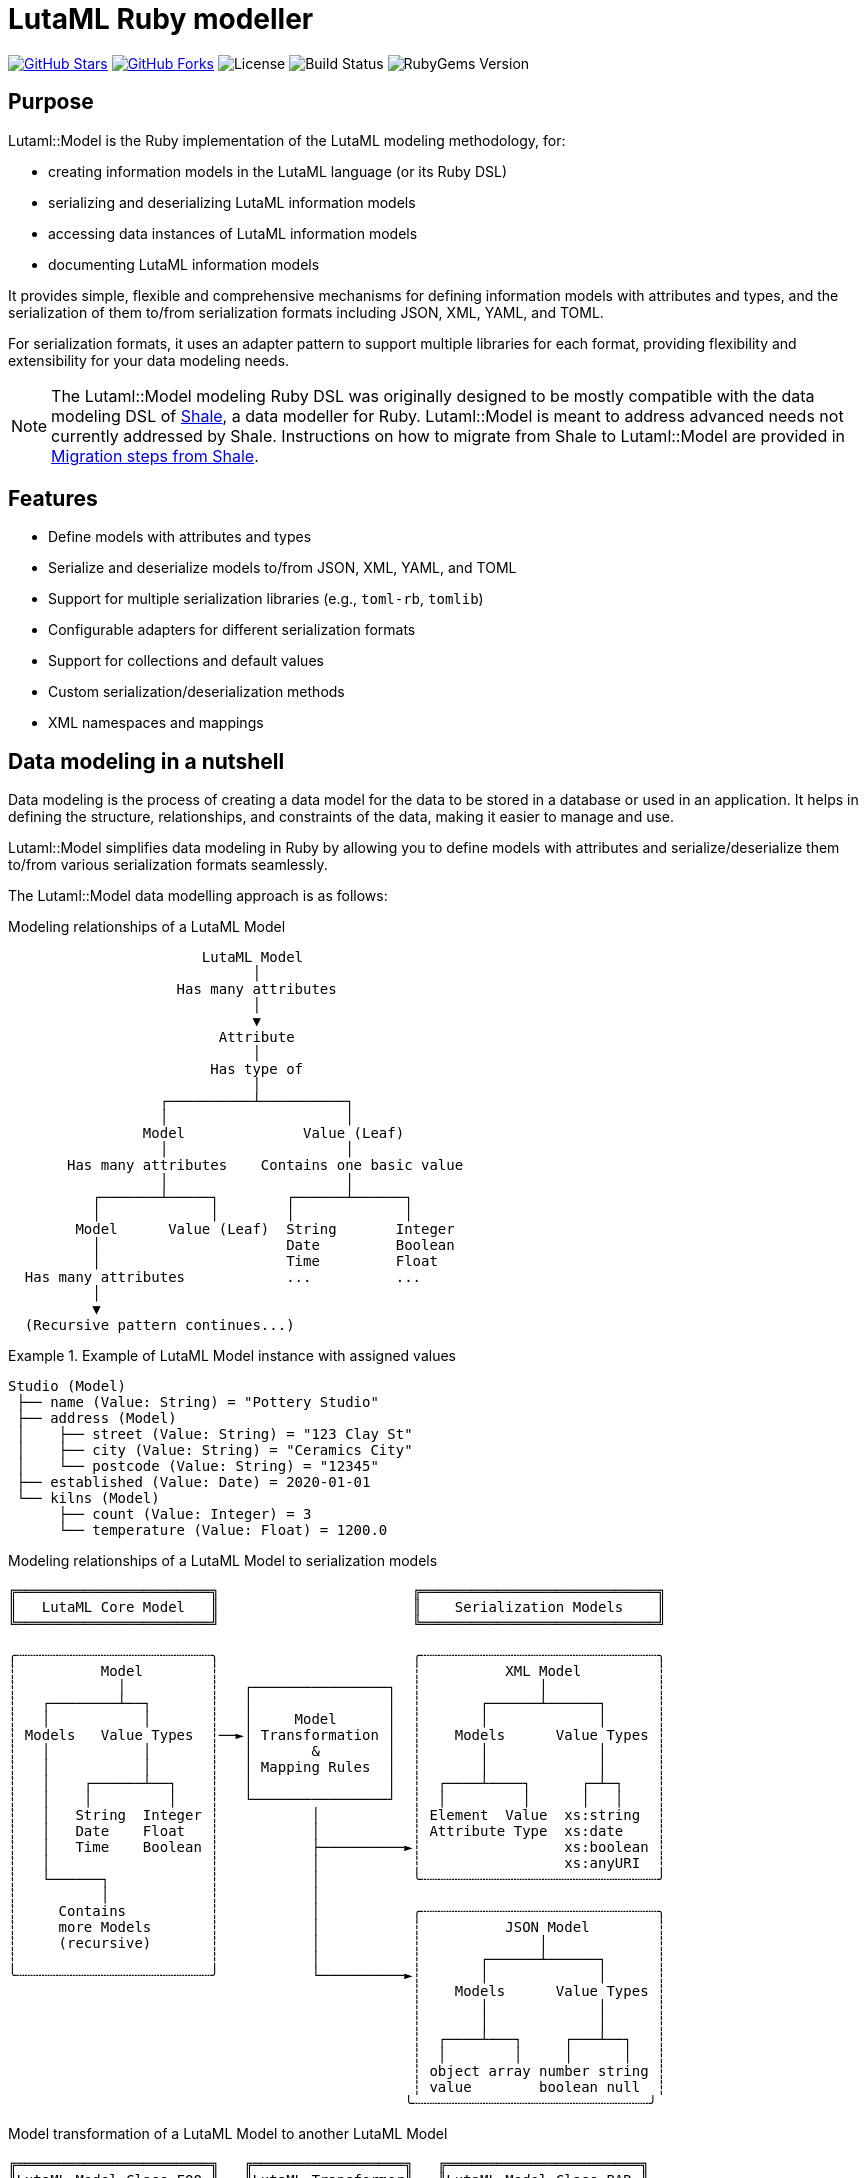 = LutaML Ruby modeller

https://github.com/lutaml/lutaml-model[image:https://img.shields.io/github/stars/lutaml/lutaml-model.svg?style=social[GitHub Stars]]
https://github.com/lutaml/lutaml-model[image:https://img.shields.io/github/forks/lutaml/lutaml-model.svg?style=social[GitHub Forks]]
image:https://img.shields.io/github/license/lutaml/lutaml-model.svg[License]
image:https://img.shields.io/github/actions/workflow/status/lutaml/lutaml-model/test.yml?branch=main[Build Status]
image:https://img.shields.io/gem/v/lutaml-model.svg[RubyGems Version]

== Purpose

Lutaml::Model is the Ruby implementation of the LutaML modeling methodology,
for:

* creating information models in the LutaML language (or its Ruby DSL)
* serializing and deserializing LutaML information models
* accessing data instances of LutaML information models
* documenting LutaML information models

It provides simple, flexible and comprehensive mechanisms for defining
information models with attributes and types, and the serialization of them
to/from serialization formats including JSON, XML, YAML, and TOML.

For serialization formats, it uses an adapter pattern to support multiple
libraries for each format, providing flexibility and extensibility for your data
modeling needs.

NOTE: The Lutaml::Model modeling Ruby DSL was originally designed to be mostly
compatible with the data modeling DSL of https://www.shalerb.org[Shale], a data
modeller for Ruby. Lutaml::Model is meant to address advanced needs not
currently addressed by Shale. Instructions on how to migrate from Shale to
Lutaml::Model are provided in <<migrate-from-shale>>.


== Features

* Define models with attributes and types
* Serialize and deserialize models to/from JSON, XML, YAML, and TOML
* Support for multiple serialization libraries (e.g., `toml-rb`, `tomlib`)
* Configurable adapters for different serialization formats
* Support for collections and default values
* Custom serialization/deserialization methods
* XML namespaces and mappings


== Data modeling in a nutshell

Data modeling is the process of creating a data model for the data to be stored
in a database or used in an application. It helps in defining the structure,
relationships, and constraints of the data, making it easier to manage and use.

Lutaml::Model simplifies data modeling in Ruby by allowing you to define models
with attributes and serialize/deserialize them to/from various serialization
formats seamlessly.

The Lutaml::Model data modelling approach is as follows:

.Modeling relationships of a LutaML Model
[source]
----
                       LutaML Model
                             │
                    Has many attributes
                             │
                             ▼
                         Attribute
                             │
                        Has type of
                             │
                  ┌──────────┴──────────┐
                  │                     │
                Model              Value (Leaf)
                  │                     │
       Has many attributes    Contains one basic value
                  │                     │
          ┌───────┴─────┐        ┌──────┴──────┐
          │             │        │             │
        Model      Value (Leaf)  String       Integer
          │                      Date         Boolean
          │                      Time         Float
  Has many attributes            ...          ...
          │
          ▼
  (Recursive pattern continues...)
----

.Example of LutaML Model instance with assigned values
====
[source]
----
Studio (Model)
 ├── name (Value: String) = "Pottery Studio"
 ├── address (Model)
 │    ├── street (Value: String) = "123 Clay St"
 │    ├── city (Value: String) = "Ceramics City"
 │    └── postcode (Value: String) = "12345"
 ├── established (Value: Date) = 2020-01-01
 └── kilns (Model)
      ├── count (Value: Integer) = 3
      └── temperature (Value: Float) = 1200.0
----
====


.Modeling relationships of a LutaML Model to serialization models
[source]
----
╔═══════════════════════╗                       ╔════════════════════════════╗
║   LutaML Core Model   ║                       ║    Serialization Models    ║
╚═══════════════════════╝                       ╚════════════════════════════╝

╭┄┄┄┄┄┄┄┄┄┄┄┄┄┄┄┄┄┄┄┄┄┄┄╮                       ╭┄┄┄┄┄┄┄┄┄┄┄┄┄┄┄┄┄┄┄┄┄┄┄┄┄┄┄┄╮
┆          Model        ┆                       ┆          XML Model         ┆
┆            │          ┆   ┌────────────────┐  ┆              │             ┆
┆   ┌────────┴──┐       ┆   │                │  ┆       ┌──────┴──────┐      ┆
┆   │           │       ┆   │     Model      │  ┆       │             │      ┆
┆ Models   Value Types  ┆──►│ Transformation │  ┆    Models      Value Types ┆
┆   │           │       ┆   │       &        │  ┆       │             │      ┆
┆   │           │       ┆   │ Mapping Rules  │  ┆       │             │      ┆
┆   │    ┌──────┴──┐    ┆   │                │  ┆  ┌────┴────┐      ┌─┴─┐    ┆
┆   │    │         │    ┆   └────────────────┘  ┆  │         │      │   │    ┆
┆   │   String  Integer ┆           │           ┆ Element  Value  xs:string  ┆
┆   │   Date    Float   ┆           │           ┆ Attribute Type  xs:date    ┆
┆   │   Time    Boolean ┆           ├──────────►┆                 xs:boolean ┆
┆   │                   ┆           │           ┆                 xs:anyURI  ┆
┆   └──────┐            ┆           │           ╰┄┄┄┄┄┄┄┄┄┄┄┄┄┄┄┄┄┄┄┄┄┄┄┄┄┄┄┄╯
┆          │            ┆           │
┆     Contains          ┆           │           ╭┄┄┄┄┄┄┄┄┄┄┄┄┄┄┄┄┄┄┄┄┄┄┄┄┄┄┄┄╮
┆     more Models       ┆           │           ┆          JSON Model        ┆
┆     (recursive)       ┆           │           ┆              │             ┆
┆                       ┆           │           ┆       ┌──────┴──────┐      ┆
╰┄┄┄┄┄┄┄┄┄┄┄┄┄┄┄┄┄┄┄┄┄┄┄╯           └──────────►┆       │             │      ┆
                                                ┆    Models      Value Types ┆
                                                ┆       │             │      ┆
                                                ┆       │             │      ┆
                                                ┆  ┌────┴───┐     ┌───┴──┐   ┆
                                                ┆  │        │     │      │   ┆
                                                ┆ object array number string ┆
                                                ┆ value        boolean null  ┆
                                               ╰┄┄┄┄┄┄┄┄┄┄┄┄┄┄┄┄┄┄┄┄┄┄┄┄┄┄┄┄╯
----

.Model transformation of a LutaML Model to another LutaML Model
[source]
----
╔═══════════════════════╗   ╔══════════════════╗   ╔═══════════════════════╗
║LutaML Model Class FOO ║   ║LutaML Transformer║   ║LutaML Model Class BAR ║
╚═══════════════════════╝   ╚══════════════════╝   ╚═══════════════════════╝

╭┄┄┄┄┄┄┄┄┄┄┄┄┄┄┄┄┄┄┄┄┄┄┄╮                          ╭┄┄┄┄┄┄┄┄┄┄┄┄┄┄┄┄┄┄┄┄┄┄┄╮
┆          Model        ┆                          ┆          Model        ┆
┆            │          ┆    ┌────────────────┐    ┆            │          ┆
┆   ┌────────┴──┐       ┆    │                │    ┆   ┌────────┴──┐       ┆
┆   │           │       ┆    │     Model      │    ┆   │           │       ┆
┆ Models   Value Types  ┆───►│ Transformation │───►┆ Models   Value Types  ┆
┆   │           │       ┆◄───│       &        │◄───┆   │           │       ┆
┆   │           │       ┆    │ Mapping Rules  │    ┆   │           │       ┆
┆   │    ┌──────┴──┐    ┆    │                │    ┆   │    ┌──────┴──┐    ┆
┆   │    │         │    ┆    └────────────────┘    ┆   │    │         │    ┆
┆   │   String  Integer ┆                          ┆   │   String  Integer ┆
┆   │   Date    Float   ┆                          ┆   │   Date    Float   ┆
┆   │   Time    Boolean ┆                          ┆   │   Time    Boolean ┆
┆   │                   ┆                          ┆   │                   ┆
┆   └──────┐            ┆                          ┆   └──────┐            ┆
┆          │            ┆                          ┆          │            ┆
┆     Contains          ┆                          ┆     Contains          ┆
┆     more Models       ┆                          ┆     more Models       ┆
┆     (recursive)       ┆                          ┆     (recursive)       ┆
┆                       ┆                          ┆                       ┆
╰┄┄┄┄┄┄┄┄┄┄┄┄┄┄┄┄┄┄┄┄┄┄┄╯                          ╰┄┄┄┄┄┄┄┄┄┄┄┄┄┄┄┄┄┄┄┄┄┄┄╯
----

.The `Value` class, transformation, and serialization formats
[source]
----
╔═══════════════════════╗                          ╔═══════════════════════╗
║LutaML Value Class FOO ║                          ║  Serialization Value  ║
╚═══════════════════════╝                          ╚═══════════════════════╝
╭┄┄┄┄┄┄┄┄┄┄┄┄┄┄┄┄┄┄┄┄┄┄┄╮                          ╭┄┄┄┄┄┄┄┄┄┄┄┄┄┄┄┄┄┄┄┄┄┄┄╮
┆   ┌───────────────┐   ┆                          ┆   ┌───────────────┐   ┆
┆   │     Value     │   ┆   ┌──────────────────┐   ┆   │   XML Value   │   ┆
┆   └───────────────┘   ┆──►│ Value Serializer │──►┆   └───────────────┘   ┆
┆   ┌───────────────┐   ┆   └──────────────────┘   ┆   ┌───────────────┐   ┆
┆   │Primitive Types│   ┆                          ┆   │XML Value Types│   ┆
┆   └───────────────┘   ┆                          ┆   └───────────────┘   ┆
┆ ┌───┘                 ┆                          ┆ ┌───┘                 ┆
┆ ├─ string             ┆                          ┆ ├─ xs:string          ┆
┆ ├─ integer            ┆                          ┆ ├─ xs:integer         ┆
┆ ├─ float              ┆                          ┆ ├─ xs:decimal         ┆
┆ ├─ boolean            ┆                          ┆ ├─ xs:boolean         ┆
┆ ├─ date               ┆                          ┆ ├─ xs:date            ┆
┆ ├─ time_without_date  ┆                          ┆ ├─ xs:time            ┆
┆ ├─ date_time          ┆                          ┆ ├─ xs:dateTime        ┆
┆ ├─ time               ┆                          ┆ ├─ xs:decimal         ┆
┆ ├─ decimal            ┆                          ┆ ├─ xs:anyType         ┆
┆ └─ hash               ┆                          ┆ └─ (complex element)  ┆
╰┄┄┄┄┄┄┄┄┄┄┄┄┄┄┄┄┄┄┄┄┄┄┄╯                          ╰┄┄┄┄┄┄┄┄┄┄┄┄┄┄┄┄┄┄┄┄┄┄┄╯
           │
           ▼
  ┌───────────────────┐
  │ Value Transformer │
  └───────────────────┘
           │
           ▼
╔═══════════════════════╗
║LutaML Value Class BAR ║
╚═══════════════════════╝
╭┄┄┄┄┄┄┄┄┄┄┄┄┄┄┄┄┄┄┄┄┄┄┄╮
┆   ┌───────────────┐   ┆
┆   │     Value     │   ┆
┆   └───────────────┘   ┆
┆   ┌───────────────┐   ┆
┆   │Primitive Types│   ┆
┆   └───────────────┘   ┆
┆ ┌───┘                 ┆
┆ ├─ string             ┆
┆ ├─ integer            ┆
┆ ├─ float              ┆
┆ ├─ boolean            ┆
┆ ├─ date               ┆
┆ ├─ time_without_date  ┆
┆ ├─ date_time          ┆
┆ ├─ time               ┆
┆ ├─ decimal            ┆
┆ └─ hash               ┆
╰┄┄┄┄┄┄┄┄┄┄┄┄┄┄┄┄┄┄┄┄┄┄┄╯
----

.Example of LutaML Model instance transformed into a serialization model and serialized to JSON
====
[source]
----
╔═════════════════════╗     ╔═════════════════════╗     ╔═════════════════════╗
║ Studio (Core Model) ║     ║     JSON Model      ║     ║   Serialized JSON   ║
╚═════════════════════╝     ╚═════════════════════╝     ╚═════════════════════╝

  name: "Studio 1"       ┌─► {                      ┌─► {
  address:               │     "name": "...",       │     "name": "Studio 1",
    ├── street: "..."    │     "address": {         │     "address": {
    └── city: "..."      │       "street": "...",   │       "street": "...",
  kilns:               ──┤       "city": "..."    ──┤       "city": "..."
    ├── count: 3         │     },                   │     },
    └── temp: 1200       │    "kilnsCount": ...,    │     "kilnsCount": 3,
                         │    "kilnsTemp": ...      │     "kilnsTemp": 1200
                         └─► }                      └─► }
----
====



== Installation

Add this line to your application's Gemfile:

[source,ruby]
----
gem 'lutaml-model'
----

And then execute:

[source,shell]
----
bundle install
----

Or install it yourself as:

[source,shell]
----
gem install lutaml-model
----

== Model

=== General

There are two ways to define an information model in Lutaml::Model:

* Inheriting from the `Lutaml::Model::Serializable` class
* Including the `Lutaml::Model::Serialize` module

=== Definition

[[define-through-inheritance]]
==== Through inheritance

The simplest way to define a model is to create a class that inherits from
`Lutaml::Model::Serializable`.

The `attribute` class method is used to define attributes.

[source,ruby]
----
require 'lutaml/model'

class Kiln < Lutaml::Model::Serializable
  attribute :brand, :string
  attribute :capacity, :integer
  attribute :temperature, :integer
end
----

[[define-through-inclusion]]
==== Through inclusion

If the model class already has a super class that it inherits from, the model
can be extended using the `Lutaml::Model::Serialize` module.

[source,ruby]
----
require 'lutaml/model'

class Kiln < SomeSuperClass
  include Lutaml::Model::Serialize

  attribute :brand, :string
  attribute :capacity, :integer
  attribute :temperature, :integer
end
----

[[model-inheritance]]
=== Inheritance

A model can inherit from another model to inherit all attributes and methods of
the parent model, allowing for code reusability and a clear model hierarchy.

Syntax:

[source,ruby]
----
class Superclass < Lutaml::Model::Serializable
  # attribute ...
  # serialization blocks
end

class Subclass < Superclass
  # attributes are additive
  # serialization blocks are replaced
end
----

An inherited model has the following characteristics:

* All attributes are inherited from the parent model.

* Additional calls to `attribute` in the child model are additive, unless the
attribute name is the same as an attribute in the parent model.

* Serialization blocks, such as `xml` and `key_value` are replaced when defined.

** In order to selectively import serialization mapping rules from the parent
model, the `import_model_mappings` method can be used (see
<<import_model_mappings>>).


=== Comparison

A `Serialize` / `Serializable` object can be compared with another object of the
same class using the `==` operator. This is implemented through the
`ComparableModel` module.

Two objects are considered equal if they have the same class and all their
attributes are equal. This behavior differs from the typical Ruby behavior,
where two objects are considered equal only if they have the same object ID.

NOTE: Two `Serialize` objects will have the same `hash` value if they have the
same class and all their attributes are equal.

[source,ruby]
----
> a = Kiln.new(brand: 'Kiln 1', capacity: 100, temperature: 1050)
> b = Kiln.new(brand: 'Kiln 1', capacity: 100, temperature: 1050)
> a == b
> # true
> a.hash == b.hash
> # true
----


== Value types

=== General types

Lutaml::Model supports the following attribute value types.

Every type has a corresponding Ruby class and a serialization format type.

.Mapping between Lutaml::Model::Type classes, Ruby equivalents and serialization format types
|===
| Lutaml::Model::Type   | Ruby class               | XML               | JSON      | YAML        | Example value

| `:string`             | `String`                 | `xs:string`       | `string`  | `string`  | `"text"`
| `:integer`            | `Integer`                | `xs:integer`      | `number`  | `integer` | `42`
| `:float`              | `Float`                  | `xs:decimal`      | `number`  | `float`   | `3.14`
| `:boolean`            | `TrueClass`/`FalseClass` | `xs:boolean`      | `boolean` | `boolean` | `true`, `false`
| `:date`               | `Date`                   | `xs:date`         | `string`  | `string`  | `2024-01-01` (JSON/YAML `"2024-01-01"`)
| `:time_without_date`  | `Time`                   | `xs:time`         | `string`  | `string`  | `"12:34:56"`
| `:date_time`          | `DateTime`               | `xs:dateTime`     | `string`  | `string`  | `"2024-01-01T12:00:00+00:00"`
| `:time`               | `Time`                   | `xs:dateTime`     | `string`  | `string`  | `"2024-01-01T12:00:00+00:00"`
| `:decimal` (optional) | `BigDecimal`             | `xs:decimal`      | `number`  | `float`   | `123.45`
| `:hash`               | `Hash`                   | complex element   | object    | map       | `{key: "value"}`
| (nil value)           | `nil`                    | `xs:anyType`      | `null`    | `null`    | `null`
// | `class`               | Custom class             | complex element   | object    | map       | `CustomObject`
// | `collection: true`    | `Array` of type          | repeated elements | array     | sequence  | `[obj1, obj2]`
// | `any`

|===


=== Decimal type

WARNING: Decimal is an optional feature.

The Decimal type is a value type that is disabled by default.

NOTE: The reason why the Decimal type is disabled by default is that the
`BigDecimal` class became optional to the standard Ruby library from Ruby 3.4
onwards. The `Decimal` type is only enabled when the `bigdecimal` library is
loaded.

The following code needs to be run before using (and parsing) the Decimal
type:

[source,ruby]
----
require 'bigdecimal'
----

If the `bigdecimal` library is not loaded, usage of the `Decimal` type will
raise a `Lutaml::Model::TypeNotSupportedError`.


=== Custom type

A custom class can be used as an attribute type. The custom class must inherit
from `Lutaml::Model::Type::Value` or a class that inherits from it.

A class inheriting from the `Value` class carries the attribute `value` which
stores the one-and-only "true" value that is independent of serialization
formats.

The minimum requirement for a custom class is to implement the following
methods:

`self.cast(value)`:: Assignment of an external value to the `Value` class to be
set as `value`. Casts the value to the custom type.

`self.serialize(value)`:: Serializes the custom type to an object (e.g. a
string). Takes the internal `value` and converts it into an output suitable for
serialization.

.Using a custom value type to normalize a postcode with minimal methods
[example]
====
[source,ruby]
----
class FiveDigitPostCode < Lutaml::Model::Type::String
  def self.cast(value)
    value = value.to_s if value.is_a?(Integer)

    unless value.is_a?(::String)
      raise Lutaml::Model::InvalidValueError, "Invalid value for type 'FiveDigitPostCode'"
    end

    # Pad zeros to the left
    value.rjust(5, '0')
  end

  def self.serialize(value)
    value
  end
end

class Studio < Lutaml::Model::Serializable
  attribute :postcode, FiveDigitPostCode
end
----
====

=== Serialization of custom types

The serialization of custom types can be made to differ per serialization format
by defining methods in the class definitions. This requires additional methods
than the minimum required for a custom class (i.e. `self.cast(value)` and
`self.serialize(value)`).

This is useful in the case when different serialization formats of the same
model expect differentiated value representations.

The methods that can be overridden are named:

`self.from_{format}(serialized_string)`:: Deserializes a string of the
serialization format and returns the object to be assigned to the `Value` class'
`value`.

`to_{format}`:: Serializes the object to a string of the serialization format.

The `{format}` part of the method name is the serialization format in lowercase
(e.g. `json`, `xml`, `yaml`, `toml`).

.Using custom serialization methods to handle a high-precision date-time type
[example]
====
Suppose in XML we handle a high-precision date-time type that requires custom
serialization methods, but other formats such as JSON do not support this type.

For instance, in the normal DateTime class, the serialized string is
`2012-04-07T01:51:37+02:00`, and the high-precision format is
`2012-04-07T01:51:37.112+02:00`.

We create `HighPrecisionDateTime` class is a custom class that inherits
from `Lutaml::Model::Type::DateTime`.

[source,ruby]
----
class HighPrecisionDateTime < Lutaml::Model::Type::DateTime
  # Inherit the `self.cast(value)` and `self.serialize(value)` methods
  # from Lutaml::Model::Type::DateTime

  # The format looks like this `2012-04-07T01:51:37.112+02:00`
  def self.from_xml(xml_string)
    ::DateTime.parse(xml_string)
  end

  # The %L adds milliseconds to the time
  def to_xml
    value.strftime('%Y-%m-%dT%H:%M:%S.%L%:z')
  end
end

class Ceramic < Lutaml::Model::Serializable
  attribute :kiln_firing_time, HighPrecisionDateTime
  xml do
    root 'ceramic'
    map_element 'kilnFiringTime', to: :kiln_firing_time
    # ...
  end
end
----

An XML snippet with the high-precision date-time type:

[source,xml]
----
<ceramic>
  <kilnFiringTime>2012-04-07T01:51:37.112+02:00</kilnFiringTime>
  <!-- ... -->
</ceramic>
----

When loading the XML snippet, the `HighPrecisionDateTime` class will be used to
parse the high-precision date-time string.

However, when serializing to JSON, the value will have the high-precision
part lost due to the inability of JSON to handle high-precision date-time.

[source,ruby]
----
> c = Ceramic.from_xml(xml)
> #<Ceramic:0x0000000104ac7240 @kiln_firing_time=#<HighPrecisionDateTime:0x0000000104ac7240 @value=2012-04-07 01:51:37.112000000 +0200>>
> c.to_json
> # {"kilnFiringTime":"2012-04-07T01:51:37+02:00"}
----
====


== Attributes


=== Basic attributes

An attribute is the basic building block of a model. It is a named value that
stores a single piece of data (which may be one or multiple pieces of data).

An attribute only accepts the type of value defined in the attribute definition.

The attribute value type can be one of the following:

* Value (inherits from Lutaml::Model::Value)
* Model (inherits from Lutaml::Model::Serializable)

Syntax:

[source,ruby]
----
attribute :name_of_attribute, Type
----

Where,

`name_of_attribute`:: The defined name of the attribute.
`Type`:: The type of the attribute.

.Using the `attribute` class method to define simple attributes
[example]
====
[source,ruby]
----
class Studio < Lutaml::Model::Serializable
  attribute :name, :string
  attribute :address, :string
  attribute :established, :date
end
----

[source,ruby]
----
s = Studio.new(name: 'Pottery Studio', address: '123 Clay St', established: Date.new(2020, 1, 1))
puts s.name
#=> "Pottery Studio"
puts s.address
#=> "123 Clay St"
puts s.established
#=> <Date: 2020-01-01>
----
====

=== Polymorphic attributes

==== General

A polymorphic attribute is an attribute that can accept multiple types of
values. This is useful when the attribute defines common characteristics and
behaviors among different types.

An attribute with a defined value type also accepts values that are of a class
that is a subclass of the defined type.

The assigned attribute of `Type` accepts polymorphic classes as long as the
assigned instance is of a class that either inherits from the declared type or
matches it.


==== Naïve approach does not work...

A naïve polymorphic approach is to define an attribute with a superclass type
and assign instances of subclasses to it.

While this approach works (somewhat) in modeling, it does not work with
serialization (half) or deserialization (not at all).

The following example illustrates why such approach is naïve.

.An attribute receiving the superclass type accepts subclass instances
[example]
====
[source,ruby]
----
class Studio < Lutaml::Model::Serializable
  attribute :name, :string
end

# CeramicStudio is a specialization of Studio
class CeramicStudio < Studio
  attribute :clay_type, :string
end

class PotteryClass < Lutaml::Model::Serializable
  # the :studio attribute should accept Studio and CeramicStudio
  attribute :studio, Studio
end
----

[source,ruby]
----
# This works
> s = Studio.new(name: 'Pottery Studio')
> p = PotteryClass.new(studio: s)
> p.studio
# => <Studio:0x0000000104ac7240 @name="Pottery Studio", @address=nil, @established=nil>

# A subclass of Studio is also valid
> s = CeramicStudio.new(name: 'Ceramic World', clay_type: 'Red')
> p = PotteryClass.new(studio: s)
> p.studio
# => <CeramicStudio:0x0000000104ac7240 @name="Ceramic World", @address=nil, @established=nil, @clay_type="Red">
> p.studio.name
# => "Ceramic World"
> p.studio.clay_type
# => "Red"
----

So far so good. However, this approach does not work in serialization.
This is what happens when we call `to_yaml` on the `PotteryClass` instance.

[source,ruby]
----
> puts p.to_yaml
# => ---
# => studio:
# =>   name: Ceramic World
# =>   clay_type: Red
----

When deserializing the YAML string, the `studio` attribute will be deserialized
as an instance of `Studio`, not `CeramicStudio`. This means that the `clay_type`
attribute will be lost.

[source,ruby]
----
> p = PotteryClass.load_yaml("---\nstudio:\n  name: Ceramic World\n  clay_type: Red")
> p.studio
# => <Studio:0x0000000104ac7240 @name="Ceramic World">
> p.studio.clay_type
# => ERROR
----
====


==== Proper polymorphic approaches

Lutaml::Model offers rich support for polymorphic attributes, through
configuration at both attribute and serialization levels.

In polymorphism, there are the following components:

polymorphic attribute:: the attribute that can be assigned multiple types.

polymorphic attribute class:: the class that has a polymorphic attribute.

polymorphic superclass:: a class assigned to a polymorphic attribute that serves
as the superclass for all accepted polymorphic classes.

polymorphic subclass:: a class that is a subclass of the polymorphic superclass
and can be assigned to the polymorphic attribute. There are often more than 2
subclasses in a scenario since polymorphism is meant to apply to multiple types.

To utilize polymorphic attributes, modification to all of these components are
necessary.

In serialized form, polymorphic classes are differentiated by an explicit
"polymorphic class differentiator".

.Sample serialization of polymorphic classes in YAML
[example]
====
In key-value formats like YAML, the polymorphic class differentiator is
typically a key-value pair that contains the polymorphic class name.

[source,yaml]
----
references:
- _class: Document # This is a DocumentReference
  name: "The Tibetan Book of the Dead"
  document_id: "book:tbtd"
- _class: Anchor # This is an AnchorReference
  name: "Chapter 1"
  anchor_id: "book:tbtd:anchor-1"
----
====

.Sample serialization of polymorphic classes in XML
[example]
====
In XML, the polymorphic class differentiator is typically an attribute that
contains the polymorphic class name.

[source,xml]
----
<references>
  <!-- The "document-ref" value is a DocumentReference -->
  <reference reference-type="document-ref">
    <name>The Tibetan Book of the Dead</name>
    <document_id>book:tbtd</document_id>
  </reference>
  <!-- The "anchor-ref" value is an AnchorReference -->
  <reference reference-type="anchor-ref">
    <name>Chapter 1</name>
    <anchor_id>book:tbtd:anchor-1</anchor_id>
  </reference>
</references>
----
====

NOTE: While it is possible to determine different polymorphic classes based on
the attributes they contain, such mechanism would not be able to determine the
polymorphic class if serializations of two polymorphic subclasses can be
identical.


There are two basic scenarios in using polymorphic attributes:

* Scenario 1: Setting polymorphism in the polymorphic superclass:

.. <<polymorphic-superclass-class>>
.. <<polymorphic-differentiator-in-superclass>>
.. <<polymorphic-attribute-class-mapping-in-superclass>>

* Scenario 2: Setting polymorphism in the individual polymorphic subclasses:

.. <<polymorphic-superclass-class>>
.. <<polymorphic-differentiator-in-subclass>>
.. <<polymorphic-attribute-class-mapping-in-subclasses>>


NOTE: Please refer to `spec/lutaml/model/polymorphic_spec.rb` for full examples
of implementing polymorphic attributes.


[[polymorphic-superclass-class]]
==== Defining the polymorphic attribute

The polymorphic attribute class is a class that has a polymorphic attribute.

At this level, the `polymorphic` option is used to specify the types that the
polymorphic attribute can accept.

[source,ruby]
----
class PolymorphicAttributeClass < Lutaml::Model::Serializable
  attribute :attribute_name, <1>
    {polymorphic-superclass-class}, <2>
    {options}, <3>
    polymorphic: [ <4>
      polymorphic-subclass-1, <5>
      polymorphic-subclass-2,
    ]
end
----
<1> The name of the polymorphic attribute.
<2> The polymorphic superclass class.
<3> Any options for the attribute.
<4> The `polymorphic` option that determines the acceptable polymorphic subclasses.
<5> The polymorphic subclasses.

The `polymorphic` option is an array of polymorphic subclasses that the
attribute can accept.

These options enable the following scenarios.

* If the polymorphic attribute is to only contain instances of the
`polymorphic-superclass-class`, not its subclasses, then the `polymorphic`
option is not needed.
+
[example]
====
In the following code, `ReferenceSet` has an attribute `references` that only
accepts instances of `Reference`. The `polymorphic` option does not apply.

[source,ruby]
----
class ReferenceSet < Lutaml::Model::Serializable
  attribute :references, Reference, collection: true
end
----
====

* If the attribute (collection or not) is meant to only contain one type of
polymorphic subclasses, then the `polymorphic` option is also not needed,
because the polymorphic subclass can be stated as the attribute value type.
+
[example]
====
In the following code, `ReferenceSet` has an attribute `references` that only
accepts instances of `DocumentReference`, a subclass of `Reference`.
The `polymorphic` option does not apply.

[source,ruby]
----
class ReferenceSet < Lutaml::Model::Serializable
  attribute :references, DocumentReference, collection: true
end
----
====

* If the attribute (collection or not) is meant to contain instances belonging
to more than one polymorphic subclass, then those acceptable polymorphic
subclasses should be explicitly specified in the `polymorphic: [...]` option.
+
[example]
====
In the following code, `ReferenceSet` is a class that has a polymorphic
attribute `references`. The `references` attribute can accept instances of
`DocumentReference` and `AnchorReference`, both of which are subclasses of
`Reference`.

[source,ruby]
----
class ReferenceSet < Lutaml::Model::Serializable
  attribute :references, Reference, collection: true, polymorphic: [
    DocumentReference,
    AnchorReference,
  ]
end
----
====

[[polymorphic-subclass-differentiator]]
==== Differentiating polymorphic subclasses

===== General

A polymorphic subclass needs an additional attribute with the
`polymorphic_class` option to allow Lutaml::Model for identifying itself in
serialization. This attribute is called the "polymorphic class differentiator".

There are two methods for setting the polymorphic class differentiator:

* Setting the polymorphic class differentiator in the polymorphic superclass, as
polymorphic subclasses inherit from it (relying on <<model-inheritance>>).

* Setting the polymorphic class differentiator in the individual polymorphic subclasses

[[polymorphic-differentiator-in-superclass]]
===== Setting the differentiator in the polymorphic superclass

The polymorphic class differentiator can be set in the polymorphic superclass.
This scenario fits best if there are many polymorphic subclasses and the
polymorphic superclass can be modified.

Syntax:

.Setting the polymorphic differentiator in the superclass
[source,ruby]
----
class PolymorphicSuperclass < Lutaml::Model::Serializable
  attribute :{_polymorphic_differentiator}, <1>
    :string, <2>
    polymorphic_class: true <3>
  # ...
end
----
<1> The polymorphic differentiator is a normal attribute that can be
assigned to any name.
<2> The polymorphic differentiator must have a value type of `:string`.
<3> The option for `polymorphic_class` must be set to `true` to indicate
that this attribute accepts subclass types.

[[polymorphic-differentiator-in-subclass]]
===== Setting the differentiator in the individual polymorphic subclasses

The polymorphic class differentiator can be set in the individual polymorphic
subclasses. This scenario fits best if there are few polymorphic subclasses and
the polymorphic superclass cannot be modified.

Syntax:

.Setting the polymorphic differentiator in the subclass
[source,ruby]
----
# No modification to the superclass is needed.
class PolymorphicSuperclass < Lutaml::Model::Serializable
  # ...
end

# The polymorphic differentiator is set in the subclass.
class PolymorphicSubclass < PolymorphicSuperclass
  attribute
    :{_polymorphic_differentiator}, <1>
    :string, <2>
    polymorphic_class: true <3>
  # ...
end
----
<1> The polymorphic differentiator is a normal attribute that can be
assigned to any name.
<2> The polymorphic differentiator must have a value type of `:string`.
<3> The option for `polymorphic_class` must be set to `true` to indicate
that this attribute accepts subclass types.


[[polymorphic-differentiator-in-serialization]]
==== Polymorphic differentiation in serialization

===== General

The polymorphic attribute class needs to determine what class to use based on
the serialized value of the polymorphic differentiator.

The polymorphic attribute class mapping is format-independent, allowing for
differentiation of polymorphic subclasses in different serialization formats.

The mapping of the serialized polymorphic differentiator can be set in either:

* the polymorphic superclass; or
* the polymorphic attribute class and the individual polymorphic subclasses.

[[polymorphic-attribute-class-mapping-in-superclass]]
===== Mapping in the polymorphic superclass

This use case applies when the polymorphic superclass can be modified, and
that polymorphism is intended to apply to all its subclasses.

This is done through the `polymorphic_map` option in the serialization blocks
inside the polymorphic attribute class.

Syntax:

[source,ruby]
----
class PolymorphicSuperclass < Lutaml::Model::Serializable
  attribute :{_polymorphic_differentiator}, :string, polymorphic_class: true

  xml do
    (map_attribute | map_element) "XmlPolymorphicAttributeName", <1>
      to: :{_polymorphic_differentiator}, <2>
      polymorphic_map: { <3>
        "xml-value-for-subclass-1" => PolymorphicSubclass1, <4>
        "xml-value-for-subclass-2" => PolymorphicSubclass2,
      }
  end

  (key_value | key_value_format) do
    map "KeyValuePolymorphicAttributeName", <5>
      to: :{_polymorphic_differentiator}, <6>
      polymorphic_map: {
        "keyvalue-value-for-subclass-1" => PolymorphicSubclass1,
        "keyvalue-value-for-subclass-2" => PolymorphicSubclass2,
      }
  end
end

class PolymorphicSubclass1 < PolymorphicSuperclass
  # ...
end

class PolymorphicSubclass2 < PolymorphicSuperclass
  # ...
end

class PolymorphicAttributeClass < Lutaml::Model::Serializable
  attribute :polymorphic_attribute,
    PolymorphicSuperclass,
    {options},
    polymorphic: [
      PolymorphicSubclass1,
      PolymorphicSubclass2,
    ]
  # ...
end
----
<1> The name of the XML element or attribute that contains the polymorphic
differentiator.
<2> The name of the polymorphic differentiator attribute defined in `attribute`
with the `polymorphic` option.
<3> The `polymorphic_map` option that determines the class to use based on the
value of the differentiator.
<4> The mapping of the differentiator value to the polymorphic subclass.
<5> The name of the key-value element that contains the polymorphic
differentiator.
<6> The name of the polymorphic differentiator attribute defined in `attribute`
with the `polymorphic` option.

[example]
====
[source,ruby]
----
class Reference < Lutaml::Model::Serializable
  attribute :_class, :string, polymorphic_class: true
  attribute :name, :string

  xml do
    map_attribute "reference-type", to: :_class, polymorphic_map: {
      "document-ref" => "PolymorphicSpec::Base::DocumentReference",
      "anchor-ref" => "PolymorphicSpec::Base::AnchorReference",
    }
    map_element "name", to: :name
  end

  key_value do
    map "_class", to: :_class, polymorphic_map: {
      "Document" => "PolymorphicSpec::Base::DocumentReference",
      "Anchor" => "PolymorphicSpec::Base::AnchorReference",
    }
    map "name", to: :name
  end
end

class DocumentReference < Reference
  attribute :document_id, :string

  xml do
    map_element "document_id", to: :document_id
  end

  key_value do
    map "document_id", to: :document_id
  end
end

class AnchorReference < Reference
  attribute :anchor_id, :string

  xml do
    map_element "anchor_id", to: :anchor_id
  end

  key_value do
    map "anchor_id", to: :anchor_id
  end
end

class ReferenceSet < Lutaml::Model::Serializable
  attribute :references, Reference, collection: true, polymorphic: [
    DocumentReference,
    AnchorReference,
  ]
end
----

[source,yaml]
----
---
references:
- _class: Document
  name: The Tibetan Book of the Dead
  document_id: book:tbtd
- _class: Anchor
  name: Chapter 1
  anchor_id: book:tbtd:anchor-1
----

[source,xml]
----
<ReferenceSet>
  <references reference-type="document-ref">
    <name>The Tibetan Book of the Dead</name>
    <document_id>book:tbtd</document_id>
  </references>
  <references reference-type="anchor-ref">
    <name>Chapter 1</name>
    <anchor_id>book:tbtd:anchor-1</anchor_id>
  </references>
</ReferenceSet>
----
====

[[polymorphic-attribute-class-mapping-in-subclasses]]
===== Mapping in the polymorphic attribute class and individual polymorphic subclasses

This use case applies when the polymorphic superclass is not meant to be
modified.

This is done through the `polymorphic_map` option in the serialization blocks
inside the polymorphic attribute class, and the `polymorphic` option in the
individual polymorphic subclasses.

In this scenario, similar to the previous case where the polymorphic differentiator
is set at the polymorphic superclass, the following conditions must be satisifed:

* the polymorphic differentiator attribute name must be the same across
polymorphic subclasses
+
[example]
====
If the model polymorphic differentiator in one polymorphic subclass is
`_ref_type`, then it must be so in all other polymorphic subclasses.
====

* the polymorphic differentiator in the serialization formats must be
identical within the polymorphic subclasses of that serialization format.
+
[example]
====
If the XML polymorphic differentiator is `reference-type`, then it must
be so in the XML of all polymorphic subclasses.
====


Syntax:

[source,ruby]
----
# Assume that we have no access to the base class and we need to define
# polymorphism in the sub-classes.
class PolymorphicSuperclass < Lutaml::Model::Serializable
end

class PolymorphicSubclass1 < PolymorphicSuperclass
  attribute :_polymorphic_differentiator, :string

  xml do
    (map_attribute | map_element) "XmlPolymorphicAttributeName", <1>
      to: :_polymorphic_differentiator
  end

  (key_value | key_value_format) do
    map "KeyValuePolymorphicAttributeName", <2>
      to: :_polymorphic_differentiator
  end
end

class PolymorphicSubclass2 < PolymorphicSuperclass
  attribute :_polymorphic_differentiator, :string

  xml do
    (map_attribute | map_element) "XmlPolymorphicAttributeName2",
      to: :_polymorphic_differentiator
  end

  (key_value | key_value_format) do
    map "KeyValuePolymorphicAttributeName2",
      to: :_polymorphic_differentiator
  end
end

class PolymorphicAttributeClass < Lutaml::Model::Serializable
  attribute :polymorphic_attribute,
    PolymorphicSuperclass,
    {options},
    polymorphic: [
      PolymorphicSubclass1,
      PolymorphicSubclass2,
    ] <3>
  # ...

  xml do
    map_element "XmlPolymorphicElement", <4>
      to: :polymorphic_attribute,
      polymorphic: { <5>
        # This refers to the polymorphic differentiator attribute in the polymorphic subclass.
        attribute: :_polymorphic_differentiator, <6>
        class_map: { <7>
          "xml-i-am-subclass-1" => "PolymorphicSubclass1",
          "xml-i-am-subclass-2" => "PolymorphicSubclass2",
        },
      }
  end

  (key_value | key_value_format) do
    map "KeyValuePolymorphicAttributeName", <8>
      to: :polymorphic_attribute,
      polymorphic: { <9>
        attribute: :_polymorphic_differentiator, <10>
        class_map: { <11>
          "keyvalue-i-am-subclass-1" => "PolymorphicSubclass1",
          "keyvalue-i-am-subclass-2" => "PolymorphicSubclass2",
        },
      }
  end

end
----
<1> The name of the XML element or attribute that contains the polymorphic
differentiator.
<2> The name of the key-value element that contains the polymorphic
differentiator.
<3> Definition of the polymorphic attribute and the polymorphic subclasses in
the polymorphic attribute class.
<4> The name of the XML element that contains the polymorphic attributes. This must
be an element as a polymorphic attribute must be a model.
<5> The `polymorphic` option on a mapping defines necessary information for
polymorphic serialization.
<6> The `attribute:` name of the polymorphic differentiator attribute defined in the
polymorphic subclass.
<7> The `class_map:` option that determines the polymorphic subclass to use
based on the value of the differentiator.
<8> The name of the key-value format key that contains the polymorphic attributes.
<9> Same as <5>, but for the key-value format.
<10> Same as <6>, but for the key-value format.
<11> Same as <7>, but for the key-value format.


[example]
====
[source,ruby]
----
class Reference < Lutaml::Model::Serializable
  attribute :name, :string
end

class DocumentReference < Reference
  attribute :_class, :string
  attribute :document_id, :string

  xml do
    map_element "document_id", to: :document_id
    map_attribute "reference-type", to: :_class
  end

  key_value do
    map "document_id", to: :document_id
    map "_class", to: :_class
  end
end

class AnchorReference < Reference
  attribute :_class, :string
  attribute :anchor_id, :string

  xml do
    map_element "anchor_id", to: :anchor_id
    map_attribute "reference-type", to: :_class
  end

  key_value do
    map "anchor_id", to: :anchor_id
    map "_class", to: :_class
  end
end

class ReferenceSet < Lutaml::Model::Serializable
  attribute :references, Reference, collection: true, polymorphic: [
    DocumentReference,
    AnchorReference,
  ]

  xml do
    root "ReferenceSet"

    map_element "reference", to: :references, polymorphic: {
      # This refers to the attribute in the polymorphic model, you need
      # to specify the attribute name (which is specified in the sub-classed model).
      attribute: "_class",
      class_map: {
        "document-ref" => "DocumentReference",
        "anchor-ref" => "AnchorReference",
      },
    }
  end

  key_value do
    map "references", to: :references, polymorphic: {
      attribute: "_class",
      class_map: {
        "Document" => "DocumentReference",
        "Anchor" => "AnchorReference",
      },
    }
  end
end
----

[source,yaml]
----
---
references:
- _class: Document
  name: The Tibetan Book of the Dead
  document_id: book:tbtd
- _class: Anchor
  name: Chapter 1
  anchor_id: book:tbtd:anchor-1
----

[source,xml]
----
<ReferenceSet>
  <reference reference-type="document-ref">
    <name>The Tibetan Book of the Dead</name>
    <document_id>book:tbtd</document_id>
  </reference>
  <reference reference-type="anchor-ref">
    <name>Chapter 1</name>
    <anchor_id>book:tbtd:anchor-1</anchor_id>
  </reference>
</ReferenceSet>
----
====



=== Collection attributes

Define attributes as collections (arrays or hashes) to store multiple values
using the `collection` option.

When defining a collection attribute, it is important to understand the default initialization behavior and how to customize it.

By default, collections are initialized as `nil`. However, if you want the collection to be initialized as an empty array, you can use the `initialize_empty: true` option.

`collection` can be set to:

`true`:::
The attribute contains an unbounded collection of objects of the declared class.

`{min}..{max}`:::
The attribute contains a collection of objects of the declared class with a
count within the specified range.
If the number of objects is out of this numbered range,
`CollectionCountOutOfRangeError` will be raised.
+
[example]
====
When set to `0..1`, it means that the attribute is optional, it could be empty
or contain one object of the declared class.
====
+
[example]
====
When set to `1..` (equivalent to `1..Infinity`), it means that the
attribute must contain at least one object of the declared class and can contain
any number of objects.
====
+
[example]
====
When set to 5..10` means that there is a minimum of 5 and a maximum of 10
objects of the declared class. If the count of values for the attribute is less
then 5 or greater then 10, the `CollectionCountOutOfRangeError` will be raised.
====


Syntax:

[source,ruby]
----
attribute :name_of_attribute, Type, collection: true
attribute :name_of_attribute, Type, collection: {min}..{max}
attribute :name_of_attribute, Type, collection: {min}..
----

.Using the `collection` option to define a collection attribute
[example]
====
[source,ruby]
----
class Studio < Lutaml::Model::Serializable
  attribute :location, :string
  attribute :potters, :string, collection: true
  attribute :address, :string, collection: 1..2
  attribute :hobbies, :string, collection: 0..
end
----

[source,ruby]
----
> Studio.new
> # address count is `0`, must be between 1 and 2  (Lutaml::Model::CollectionCountOutOfRangeError)
> Studio.new({ address: ["address 1", "address 2", "address 3"] })
> # address count is `3`, must be between 1 and 2  (Lutaml::Model::CollectionCountOutOfRangeError)
> Studio.new({ address: ["address 1"] }).potters
> # []
> Studio.new({ address: ["address 1"] }).address
> # ["address 1"]
> Studio.new(address: ["address 1"], potters: ['John Doe', 'Jane Doe']).potters
> # ['John Doe', 'Jane Doe']
----
[source,ruby]
----
# Default to `nil`
class SomeModel < Lutaml::Model::Serializable
  attribute :coll, :string, collection: true

  xml do
    root "some-model"
    map_element 'collection', to: :coll
  end

  key_value do
    map 'collection', to: coll
  end
end

puts SomeModel.new.coll
# => nil

puts SomeModel.new.to_xml
# =>
# <some-model xsi:xmlns="..."><collection xsi:nil="true"/></some-model>

puts SomeModel.new.to_yaml
# =>
# ---
# coll: null
----

[source,ruby]
----
# Default to empty array
class SomeModel < Lutaml::Model::Serializable
  attribute :coll, :string, collection: true, initialize_empty: true

  xml do
    map_element 'collection', to: :coll
  end

  key_value do
    map 'collection', to: coll
  end
end

puts SomeModel.new.coll
# => []

puts SomeModel.new.to_xml
# =>
# <some-model><collection/></some-model>

puts SomeModel.new.to_yaml
# =>
# ---
# coll: []
----
====

=== Derived attributes

A derived attribute is computed dynamically based on an instance method instead of storing a static value. It is defined using the `method:` option.

Syntax:

[source,ruby]
----
attribute :name_of_attribute, method: :instance_method_name
----

.Defining methods as attributes
[example]
====
[source,ruby]
----
class Invoice < Lutaml::Model::Serializable
  attribute :subtotal, :float
  attribute :tax, :float
  attribute :total, method: :total_value

  def total_value
    subtotal + tax
  end
end

i = Invoice.new(subtotal: 100.0, tax: 12.0)
i.total
#=> 112.0

puts i.to_yaml
#=> ---
#=> subtotal: 100.0
#=> tax: 12.0
#=> total: 112.0
----
====


=== Choice attributes

The `choice` directive allows specifying that elements from the specified range are included.

NOTE: Attribute-level definitions are supported. This can be used with both
`key_value` and `xml` mappings.

Syntax:

[source,ruby]
----
choice(min: {min}, max: {max}) do
  {block}
end
----

Where,

`min`:: The minimum number of elements that must be included.
`max`:: The maximum number of elements that can be included.
`block`:: The block of elements that must be included. The block can contain
multiple `attribute` and `choice` directives.

.Using the `choice` directive to define a set of attributes with a range
[example]
====
[source,ruby]
----
class Studio < Lutaml::Model::Serializable
  choice(min: 1, max: 3) do
    choice(min: 1, max: 2) do
      attribute :prefix, :string
      attribute :forename, :string
    end

    attribute :completeName, :string
  end
end
----

This means that the `Studio` class must have at least one and at most three
attributes.

* The first choice must have at least one and at most two attributes.
* The second attribute is the `completeName`.
* The first choice can have either the `prefix` and `forename` attributes or just the `forename` attribute.
* The last attribute `completeName` is optional.
====



=== Importable models for reuse

An importable model is a model that can be imported into another model using the
`import_*` directive.

Such a model is specified by setting the model's XML serialization configuration
with the `no_root` directive.

As a result, the model can be imported into another model using the following
directives:

`import_model`:: imports both attributes and mappings.

`import_model_attributes`:: imports only attributes.

`import_model_mappings`:: imports only mappings.

NOTE: This feature only works with XML for now. The import order determines how
elements and attributes are overwritten.

Models with `no_root` can only be parsed through **parent models**.
Direct calling `NoRootModel.from_xml` will raise a `NoRootMappingError`.

Namespaces are not supported in importable models. If `namespace` is defined with
`no_root`, `NoRootNamespaceError` will raise.


[example]
====
[source,ruby]
----
class GroupOfItems < Lutaml::Model::Serializable
  attribute :name, :string
  attribute :type, :string
  attribute :code, :string

  xml do
    no_root
    sequence do
      map_element "name", to: :name
      map_element "type", to: :type, namespace: "http://www.example.com", prefix: "ex1"
    end
    map_attribute "code", to: :code
  end
end

class ComplexType < Lutaml::Model::Serializable
  attribute :tag, AttributeValueType
  attribute :content, :string
  attribute :group, :string
  import_model_attributes GroupOfItems

  xml do
    root "GroupOfItems"
    map_attribute "tag", to: :tag
    map_content to: :content
    map_element :group, to: :group
    import_model_mappings GroupOfItems
  end
end

class SimpleType < Lutaml::Model::Serializable
  import_model GroupOfItems
end

class GenericType < Lutaml::Model::Serializable
  import_model_mappings GroupOfItems
end
----

[source,xml]
----
<GroupOfItems xmlns:ex1="http://www.example.com">
  <name>Name</name>
  <ex1:type>Type</ex1:type>
</GroupOfItems>
----

[source,ruby]
----
> parsed = GroupOfItems.from_xml(xml)
> # Lutaml::Model::NoRootMappingError: "GroupOfItems has `no_root`, it allowed only for reusable models"
----
====



=== Value validation

==== General

There are several mechanisms to validate attribute values in Lutaml::Model.


[[attribute-enumeration]]
==== Values of an enumeration

An attribute can be defined as an enumeration by using the `values` directive.

The `values` directive is used to define acceptable values in an attribute. If
any other value is given, a `Lutaml::Model::InvalidValueError` will be raised.

Syntax:

[source,ruby]
----
attribute :name_of_attribute, Type, values: [value1, value2, ...]
----

The values set inside the `values:` option can be of any type, but they must
match the type of the attribute. The values are compared using the `==` operator,
so the type must implement the `==` method.

Also, If all the elements in `values` directive are strings then `lutaml-model` add some enum convenience methods, for each of the value the following three methods are added

* `value1`: will return value if set
* `value1?`: will return true if value is set, false otherwise
* `value1=`: will set the value of `name_of_attribute` equal to `value1` if truthy value is given, and remove it otherwise.

.Using the `values` directive to define acceptable values for an attribute (basic types)
[example]
====
[source,ruby]
----
class GlazeTechnique < Lutaml::Model::Serializable
  attribute :name, :string, values: ["Celadon", "Raku", "Majolica"]
end
----

[source,ruby]
----
> GlazeTechnique.new(name: "Celadon").name
> # "Celadon"
> GlazeTechnique.new(name: "Raku").name
> # "Raku"
> GlazeTechnique.new(name: "Majolica").name
> # "Majolica"
> GlazeTechnique.new(name: "Earthenware").name
> # Lutaml::Model::InvalidValueError: Invalid value for attribute 'name'
----
====

The values can be Serialize objects, which are compared using the `==`
and the `hash` methods through the Lutaml::Model::ComparableModel module.


.Using the `values` directive to define acceptable values for an attribute (Serializable objects)
[example]
====
[source,ruby]
----
class Ceramic < Lutaml::Model::Serializable
  attribute :type, :string
  attribute :firing_temperature, :integer
end

class CeramicCollection < Lutaml::Model::Serializable
  attribute :featured_piece,
            Ceramic,
            values: [
              Ceramic.new(type: "Porcelain", firing_temperature: 1300),
              Ceramic.new(type: "Stoneware", firing_temperature: 1200),
              Ceramic.new(type: "Earthenware", firing_temperature: 1000),
            ]
end
----

[source,ruby]
----
> CeramicCollection.new(featured_piece: Ceramic.new(type: "Porcelain", firing_temperature: 1300)).featured_piece
> # Ceramic:0x0000000104ac7240 @type="Porcelain", @firing_temperature=1300
> CeramicCollection.new(featured_piece: Ceramic.new(type: "Bone China", firing_temperature: 1300)).featured_piece
> # Lutaml::Model::InvalidValueError: Invalid value for attribute 'featured_piece'
----
====

Serialize provides a `validate` method that checks if all its attributes have
valid values. This is necessary for the case when a value is valid at the
component level, but not accepted at the aggregation level.

If a change has been made at the component level (a nested attribute has
changed), the aggregation level needs to call the `validate` method to verify
acceptance of the newly updated component.

.Using the `validate` method to check if all attributes have valid values
[example]
====
[source,ruby]
----
> collection = CeramicCollection.new(featured_piece: Ceramic.new(type: "Porcelain", firing_temperature: 1300))
> collection.featured_piece.firing_temperature = 1400
> # No error raised in changed nested attribute
> collection.validate
> # Lutaml::Model::InvalidValueError: Invalid value for attribute 'featured_piece'
----
====


==== String values restricted to patterns

An attribute that accepts a string value accepts value validation using regular
expressions.

Syntax:

[source,ruby]
----
attribute :name_of_attribute, :string, pattern: /regex/
----

.Using the `pattern` option to restrict the value of an attribute
[example]
====
In this example, the `color` attribute takes hex color values such as `#ccddee`.

A regular expression can be used to validate values assigned to the attribute.
In this case, it is `/^#([A-Fa-f0-9]{6}|[A-Fa-f0-9]{3})$/`.

[source,ruby]
----
class Glaze < Lutaml::Model::Serializable
  attribute :color, :string, pattern: /\A#([A-Fa-f0-9]{6}|[A-Fa-f0-9]{3})\z/
end
----

[source,ruby]
----
> Glaze.new(color: '#ff0000').color
> # "#ff0000"
> Glaze.new(color: '#ff000').color
> # Lutaml::Model::InvalidValueError: Invalid value for attribute 'color'
----
====



=== Attribute value defaults

Specify default values for attributes using the `default` option.
The `default` option can be set to a value or a lambda that returns a value.

Syntax:

[source,ruby]
----
attribute :name_of_attribute, Type, default: -> { value }
----


.Using the `default` option to set a default value for an attribute
[example]
====
[source,ruby]
----
class Glaze < Lutaml::Model::Serializable
  attribute :color, :string, default: -> { 'Clear' }
  attribute :temperature, :integer, default: -> { 1050 }
end
----

[source,ruby]
----
> Glaze.new.color
> # "Clear"
> Glaze.new.temperature
> # 1050
----
====

The "default behavior" (pun intended) is to not render a default value if
the current value is the same as the default value.



=== Attribute as raw string

An attribute can be set to read the value as raw string for XML, by using the `raw: true` option.

Syntax:

[source,ruby]
----
attribute :name_of_attribute, :string, raw: true
----

.Using the `raw` option to read raw value for an XML attribute
[example]
====
[source,ruby]
----
class Person < Lutaml::Model::Serializable
  attribute :name, :string
  attribute :description, :string, raw: true
end
----

For the following XML snippet:

[source,xml]
----
<Person>
  <name>John Doe</name>
  <description>
    A <b>fictional person</b> commonly used as a <i>placeholder name</i>.
  </description>
</Person>
----

[source,ruby]
----
> Person.from_xml(xml)
> # <Person:0x0000000107a3ca70
    @description="\n    A <b>fictional person</b> commonly used as a <i>placeholder name</i>.\n  ",
    @element_order=["text", "name", "text", "description", "text"],
    @name="John Doe",
    @ordered=nil>
----
====

== Serialization model mappings

=== General

Lutaml::Model allows you to translate a data model into serialization models of
various serialization formats including XML, JSON, YAML, and TOML.

Depending on the serialization format, different methods are supported for
defining serialization and deserialization mappings.

Serialization model mappings are defined under the `xml`, `json`, `yaml`, and
`toml` blocks.

.Using the `xml`, `json`, `yaml`, `toml` and `key_value` blocks to define serialization mappings
[source,ruby]
----
class Example < Lutaml::Model::Serializable
  xml do
    # ...
  end

  json do
    # ...
  end

  yaml do
    # ...
  end

  toml do
    # ...
  end

  key_value do
    # ...
  end
end
----


=== XML

==== Setting root element name

The `root` method sets the root element tag name of the XML document.

If `root` is not given, then the snake-cased class name will be used as the
root.

[example]
Sets the tag name for `<example>` in XML `<example>...</example>`.

Syntax:

[source,ruby]
----
xml do
  root 'xml_element_name'
end
----

.Setting the root element name to `example`
[example]
====
[source,ruby]
----
class Example < Lutaml::Model::Serializable
  xml do
    root 'example'
  end
end
----

[source,ruby]
----
> Example.new.to_xml
> #<example></example>
----
====


==== Ommiting root element

The root element can be omitted by using the `no_root` method.

When `no_root` is used, only `map_element` can be used because without a root
element there cannot be attributes.

Syntax:

[source,ruby]
----
xml do
  no_root
end
----

[example]
====
[source,ruby]
----
class NameAndCode < Lutaml::Model::Serializable
  attribute :name, :string
  attribute :code, :string

  xml do
    no_root
    map_element "code", to: :code
    map_element "name", to: :name
  end
end
----

[source,xml]
----
<name>Name</name>
<code>ID-001</code>
----

[source,ruby]
----
> parsed = NameAndCode.from_xml(xml)
> # <NameAndCode:0x0000000107a3ca70 @code="ID-001", @name="Name">
> parsed.to_xml
> # <code>ID-001</code><name>Name</name>
----
====



[[xml-map-all]]
==== Mapping all XML content

The `map_all` tag in XML mapping captures and maps all content within an XML
element into a single attribute in the target Ruby object.

The use case for `map_all` is to tell Lutaml::Model to not parse the content of
the XML element at all, and instead handle it as an XML string.

NOTE: The corresponding method for key-value formats is at <<key-value-map-all>>.

WARNING: Notice that usage of mapping all will lead to incompatibility between
serialization formats, i.e. the raw string content will not be portable as
objects are across different formats.

This is useful in the case where the content of an XML element is not to be
handled by a Lutaml::Model::Serializable object.

This feature is commonly used with custom methods or a custom model object to
handle the content.

This includes:

* nested tags
* attributes
* text nodes

The `map_all` tag is **exclusive** and cannot be combined with other mappings
(`map_element`, `map_content`) except for `map_attribute` for the same element,
ensuring it captures the entire inner XML content.

NOTE: An error is raised if `map_all` is defined alongside any other mapping in
the same XML mapping context.

Syntax:

[source,ruby]
----
xml do
  map_all to: :name_of_attribute
end
----

.Mapping all the content using `map_all`
[example]
====
[source,ruby]
----
class ExampleMapping < Lutaml::Model::Serializable
  attribute :description, :string

  xml do
    map_all to: :description
  end
end
----

[source,xml]
----
<ExampleMapping>Content with <b>tags</b> and <i>formatting</i>.</ExampleMapping>
----

[source,ruby]
----
> parsed = ExampleMapping.from_xml(xml)
> puts parsed.all_content
# "Content with <b>tags</b> and <i>formatting</i>."
----
====


==== Mapping elements

The `map_element` method maps an XML element to a data model attribute.

[example]
To handle the `<name>` tag in `<example><name>John Doe</name></example>`.
The value will be set to `John Doe`.

Syntax:

[source,ruby]
----
xml do
  map_element 'xml_element_name', to: :name_of_attribute
end
----

.Mapping the `name` tag to the `name` attribute
[example]
====
[source,ruby]
----
class Example < Lutaml::Model::Serializable
  attribute :name, :string

  xml do
    root 'example'
    map_element 'name', to: :name
  end
end
----

[source,xml]
----
<example><name>John Doe</name></example>
----

[source,ruby]
----
> Example.from_xml(xml)
> #<Example:0x0000000104ac7240 @name="John Doe">
> Example.new(name: "John Doe").to_xml
> #<example><name>John Doe</name></example>
----
====

If an element is mapped to a model object with the XML `root` tag name set, the
mapped tag name will be used as the root name, overriding the root name.

.The mapped tag name is used as the root name
[example]
====
[source,ruby]
----
class RecordDate < Lutaml::Model::Serializable
  attribute :content, :string

  xml do
    root "recordDate"
    map_content to: :content
  end
end

class OriginInfo < Lutaml::Model::Serializable
  attribute :date_issued, RecordDate, collection: true

  xml do
    root "originInfo"
    map_element "dateIssued", to: :date_issued
  end
end
----

[source,ruby]
----
> RecordDate.new(date: "2021-01-01").to_xml
> #<recordDate>2021-01-01</recordDate>
> OriginInfo.new(date_issued: [RecordDate.new(date: "2021-01-01")]).to_xml
> #<originInfo><dateIssued>2021-01-01</dateIssued></originInfo>
----
====

==== Mapping attributes

The `map_attribute` method maps an XML attribute to a data model attribute.

Syntax:

[source,ruby]
----
xml do
  map_attribute 'xml_attribute_name', to: :name_of_attribute
end
----

.Using `map_attribute` to map the `value` attribute
[example]
====
The following class will parse the XML snippet below:

[source,ruby]
----
class Example < Lutaml::Model::Serializable
  attribute :value, :integer

  xml do
    root 'example'
    map_attribute 'value', to: :value
  end
end
----

[source,xml]
----
<example value="12"><name>John Doe</name></example>
----

[source,ruby]
----
> Example.from_xml(xml)
> #<Example:0x0000000104ac7240 @value=12>
> Example.new(value: 12).to_xml
> #<example value="12"></example>
----
====

The `map_attribute` method does not inherit the root element's namespace.
To specify a namespace for an attribute, please explicitly declare the
*namespace* and *prefix* in the `map_attribute` method.

[example]
====
The following class will parse the XML snippet below:

[source,ruby]
----
class Attribute < Lutaml::Model::Serializable
  attribute :value, :integer

  xml do
    root 'example'
    map_attribute 'value', to: :value, namespace: "http://www.tech.co/XMI", prefix: "xl"
  end
end
----

[source,xml]
----
<example xl:value="20" xmlns:xl="http://www.tech.co/XMI"></example>
----

[source,ruby]
----
> Attribute.from_xml(xml)
> #<Attribute:0x0000000109436db8 @value=20>
> Attribute.new(value: 20).to_xml
> #<example xmlns:xl=\"http://www.tech.co/XMI\" xl:value=\"20\"/>
----
====


==== Mapping content

Content represents the text inside an XML element, inclusive of whitespace.

The `map_content` method maps an XML element's content to a data model
attribute.

Syntax:

[source,ruby]
----
xml do
  map_content to: :name_of_attribute
end
----

.Using `map_content` to map content of the `description` tag
[example]
====
The following class will parse the XML snippet below:

[source,ruby]
----
class Example < Lutaml::Model::Serializable
  attribute :description, :string

  xml do
    root 'example'
    map_content to: :description
  end
end
----

[source,xml]
----
<example>John Doe is my moniker.</example>
----

[source,ruby]
----
> Example.from_xml(xml)
> #<Example:0x0000000104ac7240 @description="John Doe is my moniker.">
> Example.new(description: "John Doe is my moniker.").to_xml
> #<example>John Doe is my moniker.</example>
----
====


==== CDATA nodes

CDATA is an XML feature that allows the inclusion of text that may contain
characters that are unescaped in XML.

While CDATA is not preferred in XML, it is sometimes necessary to handle CDATA
nodes for both input and output.

NOTE: The W3C XML Recommendation explicitly encourages escaping characters over
usage of CDATA.

Lutaml::Model supports the handling of CDATA nodes in XML in the following
behavior:

. When an attribute contains a CDATA node with no text:
** On reading: The node (CDATA or text) is read as its value.
** On writing: The value is written as its native type.

. When an XML mapping sets `cdata: true` on `map_element` or `map_content`:
** On reading: The node (CDATA or text) is read as its value.
** On writing: The value is written as a CDATA node.

. When an XML mapping sets `cdata: false` on `map_element` or `map_content`:
** On reading: The node (CDATA or text) is read as its value.
** On writing: The value is written as a text node (string).


Syntax:

[source,ruby]
----
xml do
  map_content to: :name_of_attribute, cdata: (true | false)
  map_element :name, to: :name, cdata: (true | false)
end
----

.Using `cdata` to map CDATA content
[example]
====
The following class will parse the XML snippet below:

[source,ruby]
----
class Example < Lutaml::Model::Serializable
  attribute :name, :string
  attribute :description, :string
  attribute :title, :string
  attribute :note, :string

  xml do
    root 'example'
    map_element :name, to: :name, cdata: true
    map_content to: :description, cdata: true
    map_element :title, to: :title, cdata: false
    map_element :note, to: :note, cdata: false
  end
end
----

[source,xml]
----
<example><name><![CDATA[John]]></name><![CDATA[here is the description]]><title><![CDATA[Lutaml]]></title><note>Careful</note></example>
----

[source,ruby]
----
> Example.from_xml(xml)
> #<Example:0x0000000104ac7240 @name="John" @description="here is the description" @title="Lutaml" @note="Careful">
> Example.new(name: "John", description: "here is the description", title: "Lutaml", note: "Careful").to_xml
> #<example><name><![CDATA[John]]></name><![CDATA[here is the description]]><title>Lutaml</title><note>Careful</note></example>
----
====


==== Example for mapping

[example]
====
The following class will parse the XML snippet below:

[source,ruby]
----
class Ceramic < Lutaml::Model::Serializable
  attribute :name, :string
  attribute :description, :string
  attribute :temperature, :integer

  xml do
    root 'ceramic'
    map_element 'name', to: :name
    map_attribute 'temperature', to: :temperature
    map_content to: :description
  end
end
----

[source,xml]
----
<ceramic temperature="1200"><name>Porcelain Vase</name> with celadon glaze.</ceramic>
----

[source,ruby]
----
> Ceramic.from_xml(xml)
> #<Ceramic:0x0000000104ac7240 @name="Porcelain Vase", @description=" with celadon glaze.", @temperature=1200>
> Ceramic.new(name: "Porcelain Vase", description: " with celadon glaze.", temperature: 1200).to_xml
> #<ceramic temperature="1200"><name>Porcelain Vase</name> with celadon glaze.</ceramic>
----
====


==== Namespaces

[[root-namespace]]
===== Namespace at root

The `namespace` method in the `xml` block sets the namespace for the root
element.

Syntax:

.Setting default namespace at the root element
[source,ruby]
----
xml do
  namespace 'http://example.com/namespace'
end
----

.Setting a prefixed namespace at the root element
[source,ruby]
----
xml do
  namespace 'http://example.com/namespace', 'prefix'
end
----


.Using the `namespace` method to set the namespace for the root element
[example]
====
[source,ruby]
----
class Ceramic < Lutaml::Model::Serializable
  attribute :type, :string
  attribute :glaze, :string

  xml do
    root 'Ceramic'
    namespace 'http://example.com/ceramic'
    map_element 'Type', to: :type
    map_element 'Glaze', to: :glaze
  end
end
----

[source,xml]
----
<Ceramic xmlns='http://example.com/ceramic'><Type>Porcelain</Type><Glaze>Clear</Glaze></Ceramic>
----

[source,ruby]
----
> Ceramic.from_xml(xml_file)
> #<Ceramic:0x0000000104ac7240 @type="Porcelain", @glaze="Clear">
> Ceramic.new(type: "Porcelain", glaze: "Clear").to_xml
> #<Ceramic xmlns="http://example.com/ceramic"><Type>Porcelain</Type><Glaze>Clear</Glaze></Ceramic>
----
====

.Using the `namespace` method to set a prefixed namespace for the root element
[example]
====
[source,ruby]
----
class Ceramic < Lutaml::Model::Serializable
  attribute :type, :string
  attribute :glaze, :string

  xml do
    root 'Ceramic'
    namespace 'http://example.com/ceramic', 'cer'
    map_element 'Type', to: :type
    map_element 'Glaze', to: :glaze
  end
end
----

[source,xml]
----
<cer:Ceramic xmlns='http://example.com/ceramic'><cer:Type>Porcelain</cer:Type><cer:Glaze>Clear</cer:Glaze></cer:Ceramic>
----

[source,ruby]
----
> Ceramic.from_xml(xml_file)
> #<Ceramic:0x0000000104ac7240 @type="Porcelain", @glaze="Clear">
> Ceramic.new(type: "Porcelain", glaze: "Clear").to_xml
> #<cer:Ceramic xmlns="http://example.com/ceramic"><cer:Type>Porcelain</cer:Type><cer:Glaze>Clear</cer:Glaze></cer:Ceramic>
----
====


===== Namespace on attribute

If the namespace is defined on a model attribute that already has a namespace,
the mapped namespace will be given priority over the one defined in the class.

Syntax:

[source,ruby]
----
xml do
  map_element 'xml_element_name', to: :name_of_attribute,
    namespace: 'http://example.com/namespace',
    prefix: 'prefix'
end
----

`namespace`:: The XML namespace used by this element
`prefix`:: The XML namespace prefix used by this element (optional)

.Using the `namespace` option to set the namespace for an element
[example]
====
In this example, `glz` will be used for `Glaze` if it is added inside the
`Ceramic` class, and `glaze` will be used otherwise.

[source,ruby]
----
class Ceramic < Lutaml::Model::Serializable
  attribute :type, :string
  attribute :glaze, Glaze

  xml do
    root 'Ceramic'
    namespace 'http://example.com/ceramic'

    map_element 'Type', to: :type
    map_element 'Glaze', to: :glaze, namespace: 'http://example.com/glaze', prefix: "glz"
  end
end

class Glaze < Lutaml::Model::Serializable
  attribute :color, :string
  attribute :temperature, :integer

  xml do
    root 'Glaze'
    namespace 'http://example.com/old_glaze', 'glaze'

    map_element 'color', to: :color
    map_element 'temperature', to: :temperature
  end
end
----

[source,xml]
----
<Ceramic xmlns='http://example.com/ceramic'>
  <Type>Porcelain</Type>
  <glz:Glaze xmlns='http://example.com/glaze'>
    <color>Clear</color>
    <temperature>1050</temperature>
  </glz:Glaze>
</Ceramic>
----

[source,ruby]
----
> # Using the original Glaze class namespace
> Glaze.new(color: "Clear", temperature: 1050).to_xml
> #<glaze:Glaze xmlns="http://example.com/old_glaze"><color>Clear</color><temperature>1050</temperature></glaze:Glaze>

> # Using the Ceramic class namespace for Glaze
> Ceramic.from_xml(xml_file)
> #<Ceramic:0x0000000104ac7240 @type="Porcelain", @glaze=#<Glaze:0x0000000104ac7240 @color="Clear", @temperature=1050>>
> Ceramic.new(type: "Porcelain", glaze: Glaze.new(color: "Clear", temperature: 1050)).to_xml
> #<Ceramic xmlns="http://example.com/ceramic"><Type>Porcelain</Type><glz:Glaze xmlns="http://example.com/glaze"><color>Clear</color><temperature>1050</temperature></glz:Glaze></Ceramic>
----
====

[[namespace-inherit]]
===== Namespace with `inherit` option

The `inherit` option is used at the element level to inherit the namespace from
the root element.

Syntax:

[source,ruby]
----
xml do
  map_element 'xml_element_name', to: :name_of_attribute, namespace: :inherit
end
----

.Using the `inherit` option to inherit the namespace from the root element
[example]
====
In this example, the `Type` element will inherit the namespace from the root.

[source,ruby]
----
class Ceramic < Lutaml::Model::Serializable
  attribute :type, :string
  attribute :glaze, :string
  attribute :color, :string

  xml do
    root 'Ceramic'
    namespace 'http://example.com/ceramic', 'cera'
    map_element 'Type', to: :type, namespace: :inherit
    map_element 'Glaze', to: :glaze
    map_attribute 'color', to: :color, namespace: 'http://example.com/color', prefix: 'clr'
  end
end
----

[source,xml]
----
<cera:Ceramic
  xmlns:cera='http://example.com/ceramic'
  xmlns:clr='http://example.com/color'
  clr:color="navy-blue">
  <cera:Type>Porcelain</cera:Type>
  <Glaze>Clear</Glaze>
</cera:Ceramic>
----

[source,ruby]
----
> Ceramic.from_xml(xml_file)
> #<Ceramic:0x0000000104ac7240 @type="Porcelain", @glaze="Clear", @color="navy-blue">
> Ceramic.new(type: "Porcelain", glaze: "Clear", color: "navy-blue").to_xml
> #<cera:Ceramic xmlns:cera="http://example.com/ceramic"
  # xmlns:clr='http://example.com/color'
  # clr:color="navy-blue">
  #  <cera:Type>Porcelain</cera:Type>
  #  <Glaze>Clear</Glaze>
  # </cera:Ceramic>
----
====

[[mixed-content]]
==== Mixed content

In XML there can be tags that contain content mixed with other tags and where
whitespace is significant, such as to represent rich text.

[example]
====
[source,xml]
----
<description><p>My name is <bold>John Doe</bold>, and I'm <i>28</i> years old</p></description>
----
====

To map this to Lutaml::Model we can use the `mixed` option in either way:

* when defining the model;
* when referencing the model.

NOTE: This feature is not supported by Shale.


To specify mixed content, the `mixed: true` option needs to be set at the
`xml` block's `root` method.

Syntax:

[source,ruby]
----
xml do
  root 'xml_element_name', mixed: true
end
----

.Applying `mixed` to treat root as mixed content
[example]
====
[source,ruby]
----
class Paragraph < Lutaml::Model::Serializable
  attribute :bold, :string, collection: true # allows multiple bold tags
  attribute :italic, :string

  xml do
    root 'p', mixed: true

    map_element 'bold', to: :bold
    map_element 'i', to: :italic
  end
end
----

[source,ruby]
----
> Paragraph.from_xml("<p>My name is <bold>John Doe</bold>, and I'm <i>28</i> years old</p>")
> #<Paragraph:0x0000000104ac7240 @bold="John Doe", @italic="28">
> Paragraph.new(bold: "John Doe", italic: "28").to_xml
> #<p>My name is <bold>John Doe</bold>, and I'm <i>28</i> years old</p>
----
====

// TODO: How to create mixed content from `#new`?


[[ordered-content]]
==== Ordered content

`ordered: true` maintains the order of **XML Elements**, while `mixed: true` preserves the order of **XML Elements and Content**.

NOTE: When both options are used, `mixed: true` takes precedence.

To specify ordered content, the `ordered: true` option needs to be set at the
`xml` block's `root` method.

Syntax:

[source,ruby]
----
xml do
  root 'xml_element_name', ordered: true
end
----

.Applying `ordered` to treat root as ordered content
[example]
====

[source,ruby]
----
class RootOrderedContent < Lutaml::Model::Serializable
  attribute :bold, :string
  attribute :italic, :string
  attribute :underline, :string

  xml do
    root "RootOrderedContent", ordered: true
    map_element :bold, to: :bold
    map_element :italic, to: :italic
    map_element :underline, to: :underline
  end
end
----

[source,xml]
----
<RootOrderedContent>
  <underline>Moon</underline>
  <italic>384,400 km</italic>
  <bold>bell</bold>
</RootOrderedContent>
----

[source,ruby]
----
> instance = RootOrderedContent.from_xml(xml)
> #<RootOrderedContent:0x0000000104ac7240 @bold="bell", @italic="384,400 km", @underline="Moon">
> instance.to_xml
> #<RootOrderedContent><underline>Moon</underline><italic>384,400 km</italic><bold>bell</bold></RootOrderedContent>
----

**Without Ordered True:**

[source,ruby]
----
class RootOrderedContent < Lutaml::Model::Serializable
  attribute :bold, :string
  attribute :italic, :string
  attribute :underline, :string

  xml do
    root "RootOrderedContent"
    map_element :bold, to: :bold
    map_element :italic, to: :italic
    map_element :underline, to: :underline
  end
end
----

[source,xml]
----
<RootOrderedContent>
  <underline>Moon</underline>
  <italic>384,400 km</italic>
  <bold>bell</bold>
</RootOrderedContent>
----

[source,ruby]
----
> instance = RootOrderedContent.from_xml(xml)
> #<RootOrderedContent:0x0000000104ac7240 @bold="bell", @italic="384,400 km", @underline="Moon">
> instance.to_xml
> #<RootOrderedContent>\n  <bold>bell</bold>\n  <italic>384,400 km</italic>\n  <underline>Moon</underline>\n</RootOrderedContent>
----
====



==== Sequence

The `sequence` directive specifies that the defined attributes must appear in a
specified order in XML.

NOTE: Sequence only supports `map_element` mappings.

Syntax:

[source,ruby]
----
xml do
  sequence do
    map_element 'xml_element_name_1', to: :name_of_attribute_1
    map_element 'xml_element_name_2', to: :name_of_attribute_2
    # Add more map_element lines as needed to establish a complete sequence
  end
end
----

The appearance of the elements in the XML document must match the order defined
in the `sequence` block. In this case, the `<xml_element_name_1>` element
should appear before the `<xml_element_name_2>` element.

.Using the `sequence` keyword to define a set of elements in desired order.
[example]
====
[source,ruby]
----
class Kiln < Lutaml::Model::Serializable
  attribute :id, :string
  attribute :name, :string
  attribute :type, :string
  attribute :color, :string

  xml do
    sequence do
      map_element :id, to: :id
      map_element :name, to: :name
      map_element :type, to: :type
      map_element :color, to: :color
    end
  end
end

class KilnCollection < Lutaml::Model::Serializable
  attribute :kiln, Kiln, collection: 1..2

  xml do
    root "collection"
    map_element "kiln", to: :kiln
  end
end
----

[source,xml]
----
<collection>
  <kiln>
    <id>1</id>
    <name>Nick</name>
    <type>Hard</type>
    <color>Black</color>
  </kiln>
  <kiln>
    <id>2</id>
    <name>John</name>
    <type>Soft</type>
    <color>White</color>
  </kiln>
</collection>
----

[source,ruby]
----
> parsed = Kiln.from_xml(xml)
# => [
#<Kiln:0x0000000104ac7240 @id="1", @name="Nick", @type="Hard", @color="Black">,
#<Kiln:0x0000000104ac7240 @id="2", @name="John", @type="Soft", @color="White">
#]

> bad_xml = <<~HERE
<collection>
  <kiln>
    <name>Nick</name>
    <id>1</id>
    <color>Black</color>
    <type>Hard</type>
  </kiln>
</collection>
HERE
> parsed = Kiln.from_xml(bad_xml)
# => Lutaml::Model::ValidationError: Element 'name' is out of order in 'kiln' element
----
====


[[xml-schema-location]]
==== Automatic support of `xsi:schemaLocation`

The
https://www.w3.org/TR/xmlschema-1/#xsi_schemaLocation[W3C "XMLSchema-instance"]
namespace describes a number of attributes that can be used to control the
behavior of XML processors. One of these attributes is `xsi:schemaLocation`.

The `xsi:schemaLocation` attribute locates schemas for elements and attributes
that are in a specified namespace. Its value consists of pairs of a namespace
URI followed by a relative or absolute URL where the schema for that namespace
can be found.

Usage of `xsi:schemaLocation` in an XML element depends on the declaration of
the XML namespace of `xsi`, i.e.
`xmlns:xsi="http://www.w3.org/2001/XMLSchema-instance"`. Without this namespace
LutaML will not be able to serialize the `xsi:schemaLocation` attribute.

NOTE: It is most commonly attached to the root element but can appear further
down the tree.

The following snippet shows how `xsi:schemaLocation` is used in an XML document:

[source,xml]
----
<cera:Ceramic
  xmlns:xsi="http://www.w3.org/2001/XMLSchema-instance"
  xmlns:cera="http://example.com/ceramic"
  xmlns:clr='http://example.com/color'
  xsi:schemaLocation=
    "http://example.com/ceramic http://example.com/ceramic.xsd
     http://example.com/color http://example.com/color.xsd"
  clr:color="navy-blue">
  <cera:Type>Porcelain</cera:Type>
  <Glaze>Clear</Glaze>
</cera:Ceramic>
----

LutaML::Model supports the `xsi:schemaLocation` attribute in all XML
serializations by default, through the `schema_location` attribute on the model
instance object.

.Retrieving and setting the `xsi:schemaLocation` attribute in XML serialization
[example]
====
In this example, the `xsi:schemaLocation` attribute will be automatically
supplied without the explicit need to define in the model, and allows for
round-trip serialization.

[source,ruby]
----
class Ceramic < Lutaml::Model::Serializable
  attribute :type, :string
  attribute :glaze, :string
  attribute :color, :string

  xml do
    root 'Ceramic'
    namespace 'http://example.com/ceramic', 'cera'
    map_element 'Type', to: :type, namespace: :inherit
    map_element 'Glaze', to: :glaze
    map_attribute 'color', to: :color, namespace: 'http://example.com/color', prefix: 'clr'
  end
end

xml_content = <<~HERE
<cera:Ceramic
  xmlns:cera="http://example.com/ceramic"
  xmlns:clr="http://example.com/color"
  xmlns:xsi="http://www.w3.org/2001/XMLSchema-instance"
  clr:color="navy-blue"
  xsi:schemaLocation="
    http://example.com/ceramic http://example.com/ceramic.xsd
    http://example.com/color http://example.com/color.xsd
  ">
  <cera:Type>Porcelain</cera:Type>
  <Glaze>Clear</Glaze>
</cera:Ceramic>
HERE
----

[source,ruby]
----
> c = Ceramic.from_xml(xml_content)
=>
#<Ceramic:0x00000001222bdd60
...
> schema_loc = c.schema_location
#<Lutaml::Model::SchemaLocation:0x0000000122773760
...
> schema_loc
=>
#<Lutaml::Model::SchemaLocation:0x0000000122773760
 @namespace="http://www.w3.org/2001/XMLSchema-instance",
 @original_schema_location="http://example.com/ceramic http://example.com/ceramic.xsd http://example.com/color http://example.com/color.xsd",
 @prefix="xsi",
 @schema_location=
  [#<Lutaml::Model::Location:0x00000001222bd018 @location="http://example.com/ceramic.xsd", @namespace="http://example.com/ceramic">,
   #<Lutaml::Model::Location:0x00000001222bcfc8 @location="http://example.com/color.xsd", @namespace="http://example.com/color">]>
> new_c = Ceramic.new(type: "Porcelain", glaze: "Clear", color: "navy-blue", schema_location: schema_loc).to_xml
> puts new_c
# <cera:Ceramic
#   xmlns:cera="http://example.com/ceramic"
#   xmlns:clr="http://example.com/color"
#   xmlns:xsi="http://www.w3.org/2001/XMLSchema-instance"
#   clr:color="navy-blue"
#   xsi:schemaLocation="
#     http://example.com/ceramic http://example.com/ceramic.xsd
#     http://example.com/color http://example.com/color.xsd
#   ">
#   <cera:Type>Porcelain</cera:Type>
#   <cera:Glaze>Clear</cera:Glaze>
# </cera:Ceramic>
----
====

NOTE: For details on `xsi:schemaLocation`, please refer to the
https://www.w3.org/TR/xmlschema-1/#xsi_schemaLocation[W3C XML standard].



==== Character encoding

===== General

Lutaml::Model XML adapters use a default encoding of `UTF-8` for both input and
output.

Serialization data to be parsed (deserialization) and serialization data to be
exported (serialization) may be in a different character encoding than the
default encoding used by the Lutaml::Model XML adapter. This mismatch may lead
to incorrect data reading or incompatibilities when exporting data.

The possible values for setting character encoding to are:

* A valid encoding value, e.g. `UTF-8`, `Shift_JIS`, `ASCII`;

* `nil` to use the default encoding of the adapter. The behavior differs based
on the adapter used.

** Nokogiri: `UTF-8`. The encoding is set to the default encoding of the Nokogiri library,
which is `UTF-8`.

** Oga: `UTF-8`. The encoding is set to the default encoding of the Oga library, which
uses `UTF-8`.

** Ox: `ASCII-8bit`. The encoding is set to the default encoding of the Ox library, which uses
`ASCII-8bit`.

When the `encoding` option is not set, the default encoding of `UTF-8` is
used.


===== Serialization character encoding (exporting)

====== General

There are two ways to set the character encoding of the XML document during
serialization:

Instance setting::
Setting the instance-level `encoding` option by setting
`ModelClassInstance.encoding('...')`. This setting only affects serialization.

Per-export setting::
Setting the `encoding` option when calling for serialization action using the
`ModelClassInstance.to_xml(..., encoding: ...)` method.

[[encoding-instance-setting]]
====== Instance setting

The `encoding` value of an instance sets the character encoding of the XML
document during serialization.

Syntax:

[source,ruby]
----
ModelClassInstance.encoding = {encoding_value}
----

Where,

`ModelClassInstance`:: An instance of the class that inherits from
Lutaml::Model::Serializable.
`{encoding_value}`:: The encoding of the output data.

.Character encoding set to instance is reflected in its serialization output
[example]
====
[source,ruby]
----
class JapaneseCeramic < Lutaml::Model::Serializable
  attribute :glaze_type, :string
  attribute :description, :string

  xml do
    root 'JapaneseCeramic'
    map_attribute 'glazeType', to: :glaze_type
    map_element 'description' to: :description
  end
end
----

[source,ruby]
----
# Create a new instance with UTF-8 data
> instance = JapaneseCeramic.new(glaze_type: "志野釉", description: "東京国立博物館コレクションの篠茶碗「橋本」（桃山時代）")
#=> #<JapaneseCeramic:0x0000000104ac7240 @glaze_type="志野釉", @description="東京国立博物館コレクションの篠茶碗「橋本」（桃山時代）">

# Set character encoding to Shift_JIS
> instance.encoding = "Shift_JIS"
#=> "Shift_JIS"

# Serialize the instance
> serialization_output = instance.to_xml
#=> #<JapaneseCeramic><glazeType>\x{5FD8}\x{91CE}\x{91C9}</glazeType><description>\x{6771}\x{4EAC}\x{56FD}\x{7ACB}\x{535A}\x{7269}\x{9928}\x{30B3}\x{30EC}\x{30AF}\x{30B7}\x{30E7}\x{30F3}\x{306E}\x{7BC0}\x{8336}\x{7897}\x{300C}\x{6A4B}\x{672C}\x{300D}\x{FF08}\x{6853}\x{5C71}\x{6642}\x{4EE3}\x{FF09}</description></JapaneseCeramic>

# Check character encoding of output
> serialization_output.encoding
#=> "Shift_JIS"
----
====


====== Per-export setting

The `encoding` option is used in the `ModelClass#to_xml(..., encoding: ...)`
call to set the character encoding of the XML document during serialization.

The per-export encoding setting supersedes the instance-level encoding setting.

Syntax:

[source,ruby]
----
ModelClassInstance.to_xml(encoding: {encoding_value})
----

Where,

`ModelClassInstance`:: An instance of the class that inherits from
Lutaml::Model::Serializable.
`{encoding_value}`:: The encoding of the output data.


[example]
====
The following class will parse the XML snippet below:

[source,ruby]
----
class Ceramic < Lutaml::Model::Serializable
  attribute :potter, :string
  attribute :description, :string
  attribute :temperature, :integer

  xml do
    root 'ceramic'
    map_element 'potter', to: :potter
    map_content to: :description
  end
end
----

[source,xml]
----
<ceramic><potter>John &#x0026; Jane</potter> A &#x2211; series of &#x220F; porcelain &#xB5; vases.</ceramic>
----

[source,ruby]
----
# Object with attributes
> ceramic_instance = Ceramic.new(potter: "John & Jane", description: " A ∑ series of ∏ porcelain µ vases.")
> #<Ceramic:0x0000000104ac7240 @potter="John & Jane", @description=" A ∑ series of ∏ porcelain µ vases.">

# Parsing the XML snippet with the default encoding of UTF-8
> ceramic_parsed = Ceramic.from_xml(xml)
> #<Ceramic:0x0000000104ac7242 @potter="John & Jane", @description=" A ∑ series of ∏ porcelain µ vases.">

# Object with attributes is equal to the parsed object
> ceramic_parsed == ceramic_instance
> # true

# Using the default encoding of UTF-8
> ceramic_instance.to_xml
> #<ceramic><potter>John &amp; Jane</potter> A ∑ series of ∏ porcelain µ vases.</ceramic>

# Using the default encoding of the adapter, which is UTF-8 in this case
> ceramic_instance.to_xml(encoding: nil)
> #<ceramic><potter>John &amp; Jane</potter> A &#x2211; series of &#x220F; porcelain &#xB5; vases.</ceramic>

# Using ASCII encoding
> ceramic_instance.to_xml(encoding: "ASCII")
> #<ceramic><potter>John &amp; Jane</potter> A &#8721; series of &#8719; porcelain &#181; vases.</ceramic>
----
====


.Character encoding set at `to_xml` overrides instance encoding
[example]
====
[source,ruby]
----
class JapaneseCeramic < Lutaml::Model::Serializable
  attribute :glaze_type, :string
  attribute :description, :string

  xml do
    root 'JapaneseCeramic'
    map_attribute 'glazeType', to: :glaze_type
    map_element 'description' to: :description
  end
end
----

[source,ruby]
----
# Create a new instance with UTF-8 data
> instance = JapaneseCeramic.new(glaze_type: "志野釉", description: "東京国立博物館コレクションの篠茶碗「橋本」（桃山時代）")
#=> #<JapaneseCeramic:0x0000000104ac7240 @glaze_type="志野釉", @description="東京国立博物館コレクションの篠茶碗「橋本」（桃山時代）">

# Set character encoding to Shift_JIS
> instance.encoding = "Shift_JIS"
#=> "Shift_JIS"

# Serialize the instance
> serialization_output = instance.to_xml(encoding: "UTF-8")
#=> #<JapaneseCeramic><glazeType>志野釉</glazeType><description>東京国立博物館コレクションの篠茶碗「橋本」（桃山時代）</description></JapaneseCeramic>

# Check character encoding of output
> serialization_output.encoding
#=> "UTF-8"
----
====


===== Deserialization character encoding (parsing)

The character encoding of the XML document being parsed is specified using the
`encoding` option when the `ModelClass.from_{format}(...)` is called.

Syntax:

[source,ruby]
----
ModelClass.from_{format}(string_in_format, encoding: {encoding_value})
----

Where,

`ModelClass`:: The class that inherits from Lutaml::Model::Serializable.
`{format}`:: The format of the input data, e.g. `xml`, `json`, `yaml`, `toml`.
`string_in_format`:: The input data in the specified format.
`{encoding_value}`:: The encoding of the input data.


.Setting the `encoding` option during parsing data not encoded in the default encoding (UTF-8)
[example]
====
Using the definition of `JapaneseCeramic` at <<encoding-instance-setting>>.

This XML snippet is in Shift-JIS.

[source,xml]
----
<JapaneseCeramic>
  <glazeType>\x{5FD8}\x{91CE}\x{91C9}</glazeType>
  <description>\x{6771}\x{4EAC}\x{56FD}\x{7ACB}\x{535A}\x{7269}\x{9928}\x{30B3}\x{30EC}\x{30AF}\x{30B7}\x{30E7}\x{30F3}\x{306E}\x{7BC0}\x{8336}\x{7897}\x{300C}\x{6A4B}\x{672C}\x{300D}\x{FF08}\x{6853}\x{5C71}\x{6642}\x{4EE3}\x{FF09}</description>
</JapaneseCeramic>
----

[source,ruby]
----
# Parse the XML snippet with the encoding of Shift_JIS
> instance = JapaneseCeramic.from_xml(xml, encoding: "Shift_JIS")
#=> #<JapaneseCeramic:0x0000000104ac7240 @glaze_type="志野釉", @description="東京国立博物館コレクションの篠茶碗「橋本」（桃山時代）">

# Check character encoding of the instance
> instance.encoding
#=> "Shift_JIS"

# Serialize the instance using UTF-8
> serialization_output = instance.to_xml(encoding: "UTF-8")
#=> #<JapaneseCeramic><glazeType>志野釉</glazeType><description>東京国立博物館コレクションの篠茶碗「橋本」（桃山時代）</description></JapaneseCeramic>
> serialization_output.encoding
#=> "UTF-8"
----
====

.When the `encoding` option is not set, the default encoding of the adapter is used
[example]
====
Using the definition of `JapaneseCeramic` at <<encoding-instance-setting>>.

This XML snippet is in UTF-8.

[source,xml]
----
<JapaneseCeramic>
  <glazeType>志野釉</glazeType>
  <description>東京国立博物館コレクションの篠茶碗「橋本」（桃山時代）</description>
</JapaneseCeramic>
----

In adapters that use a default encoding of `UTF-8`, the content is parsed
properly.

[source,ruby]
----
> instance = JapaneseCeramic.from_xml(xml, encoding: nil)
#=> #<JapaneseCeramic:0x0000000104ac7240 @glaze_type="志野釉", @description="東京国立博物館コレクションの篠茶碗「橋本」（桃山時代）">
> instance.encoding
#=> "UTF-8"
> serialization_output = instance.to_xml
#=> #<JapaneseCeramic><glazeType>志野釉</glazeType><description>東京国立博物館コレクションの篠茶碗「橋本」（桃山時代）</description></JapaneseCeramic>
> serialization_output.encoding
#=> "UTF-8"
----

In adapters that use a default encoding of `ASCII-8bit`, the content becomes
malformed.

[source,ruby]
----
> instance = JapaneseCeramic.from_xml(xml, encoding: nil)
#=> #<JapaneseCeramic:0x0000000104ac7240 @glaze_type="�菑�", @description="�東京国立博物館コレクションの篠茶碗�橋本�桃山時代�">
> instance.encoding
#=> "ASCII-8bit"
> serialization_output = instance.to_xml
#=> #<JapaneseCeramic><glazeType>�菑�</glazeType><description>�東京国立博物館コレクションの篠茶碗�橋本�桃山時代�</description></JapaneseCeramic>
> serialization_output.encoding
#=> "ASCII-8bit"
----
====


.Using an invalid encoding to deserialize causes data corruption
[example]
====
Using the definition of `JapaneseCeramic` at <<encoding-instance-setting>>.

This XML snippet is in UTF-8.

[source,xml]
----
<JapaneseCeramic>
  <glazeType>志野釉</glazeType>
  <description>東京国立博物館コレクションの篠茶碗「橋本」（桃山時代）</description>
</JapaneseCeramic>
----

[source,ruby]
----
> JapaneseCeramic.from_xml(xml, encoding: "Shift_JIS")
#=> #<JapaneseCeramic:0x0000000104ac7240 @glaze_type="�菑���p���P", @description="�東京国立博物館コレクションの篠茶碗�橋本�桃山時代�">
----
====


=== Key value data models

==== General

Key-value data models like JSON, YAML, and TOML all share a similar structure
where data is stored as key-value pairs.

`Lutaml::Model` works with these formats in a similar way.

==== Mapping

The `map` method is used to define key-value mappings.

Syntax:

[source,ruby]
----
json | yaml | toml | key_value do
  map 'key_value_model_attribute_name', to: :name_of_attribute
end
----


==== Unified mapping

The `key_value` method is a streamlined way to map all attributes for
serialization into key-value formats including JSON, YAML, and TOML.

If there is no definite differentiation between the key value formats, the
`key_value` method simplifies defining mappings and improves code readability.


.Using the `map` method to define the same mappings across all key-value formats
[example]
====
This example shows how to define a key-value data model with the `key_value`
method which maps the same attributes across all key-value formats.

[source,ruby]
----
class CeramicModel < Lutaml::Model::Serializable
  attribute :color, :string
  attribute :glaze, :string
  attribute :description, :string

  key_value do
    map :color, to: color
    map :glz, to: :glaze
    map :desc, to: :description
  end

  # Equivalent to the JSON, YAML, and TOML mappings.
  #
  # json and yaml and toml do
  #   map :id, to: color
  #   map :name, to: :full_name
  #   map :status, to: :current_status
  # end
end
----

[source,json]
----
{
  "color": "Navy Blue",
  "glz": "Clear",
  "desc": "A ceramic with a navy blue color and clear glaze."
}
----

[source,yaml]
----
color: Navy Blue
glz: Clear
desc: A ceramic with a navy blue color and clear glaze.
----

[source,ruby]
----
> CeramicModel.from_json(json)
> #<CeramicModel:0x0000000104ac7240 @color="Navy Blue", @glaze="Clear", @description="A ceramic with a navy blue color and clear glaze.">
> CeramicModel.new(color: "Navy Blue", glaze: "Clear", description: "A ceramic with a navy blue color and clear glaze.").to_json
> #{"color"=>"Navy Blue", "glz"=>"Clear", "desc"=>"A ceramic with a navy blue color and clear glaze."}
----
====

==== Specific format mappings

Specific key value formats can be mapping independently of other formats, including:

* `json` for the JSON format
* `yaml` for the YAML format
* `toml` for the TOML format


.Using the `map` method to define key-value mappings per format
[example]
====
[source,ruby]
----
class Example < Lutaml::Model::Serializable
  attribute :name, :string
  attribute :value, :integer

  json do
    map 'name', to: :name
    map 'value', to: :value
  end

  yaml do
    map 'name', to: :name
    map 'value', to: :value
  end

  toml do
    map 'name', to: :name
    map 'value', to: :value
  end
end
----

[source,json]
----
{
  "name": "John Doe",
  "value": 28
}
----

[source,ruby]
----
> Example.from_json(json)
> #<Example:0x0000000104ac7240 @name="John Doe", @value=28>
> Example.new(name: "John Doe", value: 28).to_json
> #{"name"=>"John Doe", "value"=>28}
----
====

[[key-value-map-all]]
==== Mapping all key-value content

The `map_all` tag captures and maps all content within a serialization format
into a single attribute in the target Ruby object.

The use case for `map_all` is to tell Lutaml::Model to not parse the content at
all, and instead handle it as a raw string.

NOTE: The corresponding method for XML is at <<xml-map-all>>.

WARNING: Notice that usage of mapping all will lead to incompatibility between
serialization formats, i.e. the raw string content will not be portable as
objects are across different formats.

This is useful when the content needs to be handled as-is without parsing into
individual attributes.

The `map_all` tag is **exclusive** and cannot be combined with other mappings,
ensuring it captures the entire content.

NOTE: An error is raised if `map_all` is defined alongside any other mapping in
the same mapping context.

Syntax:

[source,ruby]
----
json | yaml | toml | key_value do
  map_all to: :name_of_attribute
end
----

.Using `map_all` to capture all content across different formats
[example]
====
[source,ruby]
----
class Document < Lutaml::Model::Serializable
  attribute :content, :string

  json do
    map_all to: :content
  end

  yaml do
    map_all to: :content
  end

  toml do
    map_all to: :content
  end
end
----

For JSON:
[source,json]
----
{
  "sections": [
    { "title": "Introduction", "text": "Chapter 1" },
    { "title": "Conclusion", "text": "Final chapter" }
  ],
  "metadata": {
    "author": "John Doe",
    "date": "2024-01-15"
  }
}
----

For YAML:
[source,yaml]
----
sections:
  - title: Introduction
    text: Chapter 1
  - title: Conclusion
    text: Final chapter
metadata:
  author: John Doe
  date: 2024-01-15
----

The content is preserved exactly as provided:

[source,ruby]
----
> doc = Document.from_json(json_content)
> puts doc.content
> # "{\"sections\":[{\"title\":\"Introduction\",\"text\":\"Chapter 1\"},{\"title\":\"Conclusion\",\"text\":\"Final chapter\"}],\"metadata\":{\"author\":\"John Doe\",\"date\":\"2024-01-15\"}}"

> doc = Document.from_yaml(yaml_content)
> puts doc.content
> # "sections:\n  - title: Introduction\n    text: Chapter 1\n  - title: Conclusion\n    text: Final chapter\nmetadata:\n  author: John Doe\n  date: 2024-01-15\n"
----
====

==== Nested attribute mappings

The `map` method can also be used to map nested key-value data models
by referring to a Lutaml::Model class as an attribute class.

[example]
====
[source,ruby]
----
class Glaze < Lutaml::Model::Serializable
  attribute :color, :string
  attribute :temperature, :integer

  json do
    map 'color', to: :color
    map 'temperature', to: :temperature
  end
end

class Ceramic < Lutaml::Model::Serializable
  attribute :type, :string
  attribute :glaze, Glaze

  json do
    map 'type', to: :type
    map 'glaze', to: :glaze
  end
end
----

[source,json]
----
{
  "type": "Porcelain",
  "glaze": {
    "color": "Clear",
    "temperature": 1050
  }
}
----

[source,ruby]
----
> Ceramic.from_json(json)
> #<Ceramic:0x0000000104ac7240 @type="Porcelain", @glaze=#<Glaze:0x0000000104ac7240 @color="Clear", @temperature=1050>>
> Ceramic.new(type: "Porcelain", glaze: Glaze.new(color: "Clear", temperature: 1050)).to_json
> #{"type"=>"Porcelain", "glaze"=>{"color"=>"Clear", "temperature"=>1050}}
----
====



==== Collection with keyed elements (keyed collection)

===== General

NOTE: This feature is for key-value data model serialization and deserialization
only.

The `map` method with the `root_mappings` option is used for key-value data that
is keyed using an attribute value.

In other words, the key of a key-value pair in a collection is actually the
value of an attribute that belongs to the value.

Simply put, the following two data structures are considered to have the same
data:

[[collection-keyed-by-value]]
.A YAML collection as a keyed object, each key with value of the `id` attribute
[source,yaml]
----
---
vase1:
  name: Imperial Vase
bowl2:
  name: 18th Century Bowl
----

[[collection-unkeyed-by-value]]
.A YAML collection as an array, the `id` attribute value located inside each element
[source,yaml]
----
---
- id: vase1
  name: Imperial Vase
- id: bowl2
  name: 18th Century Bowl
----

There are key difference between these two data structures:

* The <<collection-keyed-by-value,keyed object>> (first data structure) ensures
uniqueness of the `id` attribute value across the collection, while the
<<collection-unkeyed-by-value,array>> (second data structure) does not.

* The value of the `id` attribute in the first data structure *exists outside*
of the formal structure of the data object, instead, it *only exists at the
collection level*. On the other hand, the value *exists inside* the structure of
the data object in the second data structure.

The `map` method with the `root_mappings` option, in practice, parses the first
data structure in the same way that you would access / manipulate the second
data structure, while retaining the serialization semantics of using an
attribute as key.

As a result, usage of lutaml-model across both types of collections are
identical (except when serialized).


Syntax:

[source,ruby]
----
class SomeKeyedCollection < Lutaml::Model::Serializable
  attribute :name_of_attribute, AttributeValueType, collection: true

  json | yaml | toml | key_value do
    map to: :name_of_attribute, <1>
      root_mappings: { <2>
        # `:key` is a reserved keyword
        value_type_attribute_name_for_key: :key, <3>
        # `:value` is a reserved keyword (and optional)
        value_type_attribute_name_for_value: :value, <4>
        # `[path name]` represents the path to access the value in the
        # serialization data model to be assigned to
        # `AttributeValueType.value_type_attribute_name_for_custom_type`
        value_type_attribute_name_for_custom_type: [path name] <5>
      }
  end
end

class AttributeValueType < Lutaml::Model::Serializable
  attribute :value_type_attribute_name_for_key, :string
  attribute :value_type_attribute_name_for_value, :string
  attribute :value_type_attribute_name_for_custom_type, CustomType
end
----
<1> The `map` option indicates that this class represents the root of the
serialization object being passed in. The `name_of_attribute` is the name
of the attribute that will hold the collection data. (Mandatory)
<2> The `root_mappings` keyword specifies what the collection key represents and
and value for model. (Mandatory)
<3> The `key` keyword specifies the attribute name of the individual collection
object type that represents its key used in the collection. (Mandatory)
<4> The `value` keyword specifies the attribute name of the individual collection
object type that represents its data used in the collection. (Optional, if
not specified, the entire object is used as the value.)
<5> The `value_type_attribute_name_for_custom_type` is the name of the attribute
inside the individual collection object (`AttributeValueType`) that will hold
the value accessible in the serialization data model fetched at `[path name]`.

The mapping syntax here is similar to that of <<attribute-extraction>> except
that the `:key` and `:value` keywords are allowed in addition to `{path}`.


There are 3 cases when working with a keyed collection:

. Case 1: Only move the "key" into the collection object.

. Case 2: Move the "key" into the collection object, override all other
mappings. Maps `:key` and another attribute, then we override all the other
mappings (clean slate)

. Case 3: Move the "key" into the collection object to an attribute, map the
entire "value" to another attribute of the collection object.


===== Case 1: Only move the "key" into the collection object

In this case, the "key" of the keyed collection is moved into the collection
object, and all other mappings are left as they are.

When the "key" is moved into the collection object, the following happens:

* The "key" of the keyed collection maps to a particular attribute of the
collection's instance object.
* The "value" of the keyed collection (with its various content) maps to the
collection's instance object following the collection's instance object type's
default mappings.

The `root_mappings` option **should only contain one mapping**, and the mapping
must lead **to the `:key` keyword**.

Syntax:

[source,ruby]
----
class SomeKeyedCollection < Lutaml::Model::Serializable
  attribute :name_of_attribute, AttributeValueType, collection: true

  json | yaml | toml | key_value do
    map to: :name_of_attribute,
      root_mappings: {
        value_type_attribute_name_for_key: :key, <1>
      }
  end
end

class AttributeValueType < Lutaml::Model::Serializable
  attribute :value_type_attribute_name_for_key, :string
  attribute :value_type_attribute_name_for_value, :string
  attribute :value_type_attribute_name_for_custom_type, CustomType
end
----
<1> The `:key` keyword specifies that the "key" of the keyed collection maps
to the `value_type_attribute_name_for_key` attribute of the collection's
instance object (i.e. `AttributeValueType`).



.Using `map` with `root_mappings` (only `key`) to map a keyed collection into individual models
[example]
====
Given this data:

[source,yaml]
----
---
vase1:
  name: Imperial Vase
bowl2:
  name: 18th Century Bowl
----

A model can be defined for this YAML as follows:

[source,ruby]
----
# This is a normal Lutaml::Model class
class Ceramic < Lutaml::Model::Serializable
  attribute :ceramic_id, :string
  attribute :ceramic_name, :string

  key_value do
    map 'id', to: :ceramic_id
    map 'name', to: :ceramic_name
  end
end

# This is Lutaml::Model class that represents the collection of Ceramic objects
class CeramicCollection < Lutaml::Model::Serializable
  attribute :ceramics, Ceramic, collection: true

  key_value do
    map to: :ceramics, # All data goes to the `ceramics` attribute
      root_mappings: {
        # The key of an object in this collection is mapped to the ceramic_id
        # attribute of the Ceramic object.
        ceramic_id: :key # "key" is a reserved keyword
      }
  end
end
----

[source,ruby]
----
# Parsing the YAML collection with dynamic data keys
> ceramic_collection = CeramicCollection.from_yaml(yaml)
> #<CeramicCollection:0x0000000104ac7240
  @ceramics=
    [#<Ceramic:0x0000000104ac6e30 @ceramic_id="vase1", @ceramic_name="Imperial Vase">,
     #<Ceramic:0x0000000104ac58f0 @ceramic_id="bowl2", @ceramic_name="18th Century Bowl">]

# NOTE: When an individual Ceramic object is serialized, the `id` attribute is
# the original key in the incoming YAML data, and because there were no mappings defined along with the `:key`, everyting is mapped to the `Ceramic` object using the mappings defined in the `Ceramic` class.
> first_ceramic = ceramic_collection.ceramics.first
> puts first_ceramic.to_yaml
=>
# ---
# id: vase1
# name: Imperial Vase

# NOTE: When in a collection, the `ceramic_id` attribute is used to key the data,
# and it disappears from the individual object.
> puts ceramic_collection.to_yaml
=>
# ---
# vase1:
#   name: Imperial Vase
# bowl2:
#   name: 18th Century Bowl

# NOTE: When the collection is serialized, the `ceramic_id` attribute is used to
# key the data. This is defined through the `map` with `root_mappings` method in
# CeramicCollection.
> new_collection = CeramicCollection.new(ceramics: [
    Ceramic.new(ceramic_id: "vase1", ceramic_name: "Imperial Vase"),
    Ceramic.new(ceramic_id: "bowl2", ceramic_name: "18th Century Bowl")
  ])
> puts new_collection.to_yaml
=>
# ---
# vase1:
#   name: Imperial Vase
# bowl2:
#   name: 18th Century Bowl
----
====



===== Case 2: Mapping the `key` and complex ``value``s

In this use case, the "key" of the keyed collection is moved into the collection
object, and all other mappings are overridden.

When more than one mapping rule exists in the `root_mappings` option, the
`root_mappings` option will override all other mappings in the collection object.

When the "key" is moved into the collection object, the following happens:

* The "key" of the keyed collection maps to a particular attribute of the
collection's instance object.

* The data of the "value" of the keyed collection have their own mappings
overridden by the new mapping rules of the `root_mappings` option.

The `root_mappings` option **can contain more than one mapping**, with one of
the mapping rules leading **to the `:key` keyword**.


Syntax:

[source,ruby]
----
class SomeKeyedCollection < Lutaml::Model::Serializable
  attribute :name_of_attribute, AttributeValueType, collection: true

  json | yaml | toml | key_value do
    map to: :name_of_attribute,
      root_mappings: {
        value_type_attribute_name_for_key: :key, <1>
        value_type_attribute_name_for_value_data_1: "serialization_format_name_1", <2>
        value_type_attribute_name_for_value_data_2: "serialization_format_name_2",
        value_type_attribute_name_for_value_data_3: ["path name", ...] <3>
        # ...
      }
  end
end

class AttributeValueType < Lutaml::Model::Serializable
  attribute :value_type_attribute_name_for_key, :string
  attribute :value_type_attribute_name_for_value_data_1, :string
  attribute :value_type_attribute_name_for_value_data_2, SomeType
  attribute :value_type_attribute_name_for_value_data_3, MoreType
  # ...
end
----
<1> The `:key` keyword specifies that the "key" of the keyed collection maps
to the `value_type_attribute_name_for_key` attribute of the collection's
instance object (i.e. `AttributeValueType`).
<2> The `serialization_format_name_1` target specifies that the
`serialization_format_name_2` key of the keyed collection value maps to the
`value_type_attribute_name_for_value_data_1` attribute of the collection's
instance object.
<3> The `[path name]` target specifies to fetch from `[path name]` in the
serialization data model to be assigned to the
`value_type_attribute_name_for_value_data_3` attribute of the collection's
instance object.

When the `root_mappings` mapping contains more than one mapping rule that is not
to `:key` or `:value`, the `root_mappings` mapping will override all other
mappings in the collection object. This means that unmapped attributes in
`root_mappings` will not be incorporated in the collection instance objects.

.Using `map` with `root_mappings` (`key` and complex `value`) to map a keyed collection into individual models
[example]
====

[source,yaml]
----
"vase1":
  type: "vase"
  details:
    name: "Imperial Vase"
    insignia: "Tang Tianbao"
  urn:
    primary: "urn:ceramic:vase:vase1"
"bowl2":
  type: "bowl"
  details:
    name: "18th Century Bowl"
    insignia: "Ming Wanli"
  urn:
    primary: "urn:ceramic:bowl:bowl2"
----

A model can be defined for this YAML as follows:

[source,ruby]
----
# This is a normal Lutaml::Model class
class CeramicDetails < Lutaml::Model::Serializable
  attribute :name, :string
  attribute :insignia, :string

  key_value do
    map 'name', to: :name
    map 'insignia', to: :insignia
  end
end

# This is a normal Lutaml::Model class
class Ceramic < Lutaml::Model::Serializable
  attribute :ceramic_id, :string
  attribute :ceramic_type, :string
  attribute :ceramic_details, CeramicDetails
  attribute :ceramic_urn, :string

  key_value do
    map 'id', to: :ceramic_id
    map 'type', to: :ceramic_type
    map 'details', to: :ceramic_details
    map 'urn', to: :ceramic_urn
  end
end

# This is Lutaml::Model class that represents the collection of Ceramic objects
class CeramicCollection < Lutaml::Model::Serializable
  attribute :ceramics, Ceramic, collection: true

  key_value do
    map to: :ceramics, # All data goes to the `ceramics` attribute
      root_mappings: {
        # The key of an object in this collection is mapped to the ceramic_id
        # attribute of the Ceramic object.
        # (e.g. `vase1`, `bowl2`)
        ceramic_id: :key,
        ceramic_type: :type,
        ceramic_details: "details",
        ceramic_urn: ["urn", "primary"]
      }
  end
end
----

The output becomes:

[source,ruby]
----
> ceramics_collection = CeramicCollection.from_yaml(yaml)
=> #<CeramicCollection:0x0000000107a2cf30
  @ceramics=
    [#<Ceramic:0x0000000107a2cf30
      @ceramic_id="vase1",
      @ceramic_type="vase",
      @ceramic_details=
        #<CeramicDetails:0x0000000107a2cf30
          @name="Imperial Vase",
          @insignia="Tang Tianbao">,
      @ceramic_urn="urn:ceramic:vase:vase1">,
     #<Ceramic:0x0000000107a2cf30
      @ceramic_id="bowl2",
      @ceramic_type="bowl",
      @ceramic_details=
        #<CeramicDetails:0x0000000107a2cf30
          @name="18th Century Bowl",
          @insignia="Ming Wanli">
      @ceramic_urn="urn:ceramic:bowl:bowl2">]

> first_ceramic = ceramics_collection.ceramics.first
> puts first_ceramic.to_yaml
=>
# ---
# id: vase1
# type: vase
# details:
#   name: Imperial Vase
#   insignia: Tang Tianbao
# urn: urn:ceramic:vase:vase1

> new_collection = CeramicCollection.new(ceramics: [
    Ceramic.new(ceramic_id: "vase1",
                ceramic_type: "vase",
                ceramic_urn: "urn:ceramic:vase:vase1",
                ceramic_details: CeramicDetails.new(
                  name: "Imperial Vase", insignia: "Tang Tianbao")
               ),
    Ceramic.new(ceramic_id: "bowl2",
                ceramic_type: "bowl",
                ceramic_urn: "urn:ceramic:vase:bowl2",
                ceramic_details: CeramicDetails.new(
                  name: "18th Century Bowl", insignia: "Ming Wanli")
               )
  ])
> new_collection.to_yaml
>
# ---
# vase1:
#   type: vase
#   details:
#     name: Imperial Vase
#     insignia: Tang Tianbao
#   urn:
#     primary: urn:ceramic:vase:vase1
# bowl2:
#   type: bowl
#   details:
#     name: 18th Century Bowl
#     insignia: Ming Wanli
#   urn:
#     primary: urn:ceramic:bowl:bowl2
----
====


===== Case 3: Mapping the `key` and delegating `value` to an inner object

In this use case, the "key" of the keyed collection is moved into the collection
object to an attribute, and the entire "value" of the keyed collection is mapped
to another attribute of the collection object.

When the "key" is moved into the collection object, the following happens:

* The "key" of the keyed collection maps to a particular attribute of the
collection's instance object.

* The data of the "value" of the keyed collection will be entirely mapped into
an attribute of the collection's instance object.

* The original mapping of the "value" attribute of the collection's instance
object is retained.

The `root_mappings` option **should only contain two mappings**, and the mappings
must lead **to both the `:key` and `:value` keywords**.


Syntax:

[source,ruby]
----
class SomeKeyedCollection < Lutaml::Model::Serializable
  attribute :name_of_attribute, AttributeValueType, collection: true

  json | yaml | toml | key_value do
    map to: :name_of_attribute,
      root_mappings: {
        value_type_attribute_name_for_key: :key, <1>
        value_type_attribute_name_for_value: :value <2>
      }
  end
end

class AttributeValueType < Lutaml::Model::Serializable
  attribute :value_type_attribute_name_for_key, :string
  attribute :value_type_attribute_name_for_value, SomeObject
end
----
<1> The `:key` keyword specifies that the "key" of the keyed collection maps
to the `value_type_attribute_name_for_key` attribute of the collection's
instance object (i.e. `AttributeValueType`).
<2> The `:value` keyword specifies that the entire "value" of the keyed
collection maps to the `value_type_attribute_name_for_value` attribute of the
collection's instance object (i.e. `SomeObject`).

When the `root_mappings` mapping contains more than one mapping rule, the
`root_mappings` mapping will override all other mappings in the collection
object. This means that unmapped attributes in `root_mappings` will not be
incorporated in the collection instance objects.



.Using `map` with `root_mappings` (`key` and `value`) to map a keyed collection into individual models
[example]
====
Given this data:

[source,yaml]
----
---
vase1:
  name: Imperial Vase
  insignia: "Tang Tianbao"
bowl2:
  name: 18th Century Bowl
  insignia: "Ming Wanli"
----

A model can be defined for this YAML as follows:

[source,ruby]
----
# This is a normal Lutaml::Model class
class CeramicDetails < Lutaml::Model::Serializable
  attribute :name, :string
  attribute :insignia, :string

  key_value do
    map 'name', to: :name
    map 'insignia', to: :insignia
  end
end

# This is a normal Lutaml::Model class
class Ceramic < Lutaml::Model::Serializable
  attribute :ceramic_id, :string
  attribute :ceramic_details, CeramicDetails

  key_value do
    map 'id', to: :ceramic_id
    map 'details', to: :ceramic_details
  end
end

# This is Lutaml::Model class that represents the collection of Ceramic objects
class CeramicCollection < Lutaml::Model::Serializable
  attribute :ceramics, Ceramic, collection: true

  key_value do
    map to: :ceramics, # All data goes to the `ceramics` attribute
      root_mappings: {
        # The key of an object in this collection is mapped to the ceramic_id
        # attribute of the Ceramic object.
        # (e.g. `vase1`, `bowl2`)
        ceramic_id: :key,
        # The value of an object in this collection is mapped to the
        # ceramic_details attribute of the Ceramic object.
        # (e.g. `name: 18th Century Bowl`, `insignia: "Ming Wanli"`
        ceramic_details: :value
      }
  end
end
----

[source,ruby]
----
# Parsing the YAML collection with dynamic data keys
> ceramic_collection = CeramicCollection.from_yaml(yaml)
> #<CeramicCollection:0x0000000104ac7240
  @ceramics=
    [#<Ceramic:0x0000000104ac6e30
      @ceramic_id="vase1",
      @ceramic_details=
        #<CeramicDetails:0x0000000104ac6e30
          @name="Imperial Vase",
          @insignia="Tang Tianbao">,
     #<Ceramic:0x0000000104ac58f0
      @ceramic_id="bowl2",
      @ceramic_details=
        #<CeramicDetails:0x0000000104ac58f0
          @name="18th Century Bowl",
          @insignia="Ming Wanli">]

# NOTE: When an individual Ceramic object is serialized, the `id` attribute is
# the original key in the incoming YAML data.
> first_ceramic = ceramic_collection.ceramics.first
> puts first_ceramic.to_yaml
=>
# ---
# id: vase1
# details:
#   name: Imperial Vase
#   insignia: Tang Tianbao

# NOTE: When in a collection, the `ceramic_id` attribute is used to key the data,
# and it disappears from the individual object.
> puts ceramic_collection.to_yaml
=>
# ---
# vase1:
#   name: Imperial Vase
#   insignia: Tang Tianbao
# bowl2:
#   name: 18th Century Bowl
#   insignia: Ming Wanli

# NOTE: When the collection is serialized, the `ceramic_id` attribute is used to
# key the data. This is defined through the `map` with `root_mappings` method in
# CeramicCollection.
> new_collection = CeramicCollection.new(ceramics: [
    Ceramic.new(ceramic_id: "vase1",
                ceramic_details: CeramicDetails.new(
                  name: "Imperial Vase", insignia: "Tang Tianbao")
               ),
    Ceramic.new(ceramic_id: "bowl2",
                ceramic_details: CeramicDetails.new(
                  name: "18th Century Bowl", insignia: "Ming Wanli")
               )
  ])
> puts new_collection.to_yaml
=>
# ---
# vase1:
#   name: Imperial Vase
#   insignia: Tang Tianbao
# bowl2:
#   name: 18th Century Bowl
#   insignia: Ming Wanli
----
====


[[attribute-extraction]]
==== Attribute extraction

NOTE: This feature is for key-value data model serialization only.

The `child_mappings` option is used to extract results from a key-value
serialization data model (JSON, YAML, TOML) into a `Lutaml::Model::Serializable`
object (collection or not).

The values are extracted from the key-value data model using the list of keys
provided.

Syntax:

[source,ruby]
----
class SomeObject < Lutaml::Model::Serializable
  attribute :name_of_attribute, AttributeValueType, collection: true

  json | yaml | toml | key_value do
    map 'key_value_model_attribute_name', to: :name_of_attribute,
      child_mappings: {
        value_type_attribute_name_1: <1>
          {path_to_value_1}, <2>
        value_type_attribute_name_2:
          {path_to_value_2},
        # ...
      }
  end
end
----
<1> The `value_type_attribute_name_1` is the attribute name in the
`AttributeValueType` model. The value of this attribute will be assigned the key
of the hash in the key-value data model.

<2> The `path_to_value_1` is an array of keys that represent the path to the
value in the key-value serialization data model. The keys are used to extract the value from
the key-value serialization data model and assign it to the attribute in the
`AttributeValueType` model.
+
The `path_to_value` is in a nested array format with each value a symbol or a
string, where each symbol represents a key to traverse down. The last key in the
path is the value to be extracted.

.Determining the path to value in a key-value data model
[example]
====
The following JSON contains 2 keys in schema named `engine` and `gearbox`.

[source,json]
----
{
  "components": {
    "engine": {
      "manufacturer": "Ford",
      "model": "V8"
    },
    "gearbox": {
      "manufacturer": "Toyota",
      "model": "4-speed"
    }
  }
}
----

The path to value for the `engine` schema is `[:components, :engine]` and for
the `gearbox` schema is `[:components, :gearbox]`.
====

In `path_to_value`, the `:key` and `:value` are reserved instructions used to
assign the key or value of the serialization data respectively as the value to
the attribute.

[example]
====
In the following JSON content, the `path_to_value` for the object keys named
`engine` and `gearbox` will utilize the `:key` keyword to assign the key of the
object as the value of a designated attribute.

[source,json]
----
{
  "components": {
    "engine": { /*...*/ },
    "gearbox": { /*...*/ }
  }
}
----
====

If a specified value path is not found, the corresponding attribute in the model
will be assigned a `nil` value.

.Attribute values set to `nil` when the `path_to_value` is not found
[example]
====
In the following JSON content, the `path_to_value` of `[:extras, :sunroof]` and
`[:extras, :drinks_cooler]` at the object `"gearbox"` would be set to `nil`.

[source,json]
----
{
  "components": {
    "engine": {
      "manufacturer": "Ford",
      "extras": {
        "sunroof": true,
        "drinks_cooler": true
      }
    },
    "gearbox": {
      "manufacturer": "Toyota"
    }
  }
}
----
====


.Using the `child_mappings` option to extract values from a key-value data model
[example]
====
The following JSON contains 2 keys in schema named `foo` and `bar`.

[source,json]
----
{
  "schemas": {
    "foo": { <1>
      "path": { <2>
        "link": "link one",
        "name": "one"
      }
    },
    "bar": { <1>
      "path": { <2>
        "link": "link two",
        "name": "two"
      }
    }
  }
}
----
<1> The keys `foo` and `bar` are to be mapped to the `id` attribute.
<2> The nested `path.link` and `path.name` keys are used as the `link` and
`name` attributes, respectively.

A model can be defined for this JSON as follows:

[source,ruby]
----
class Schema < Lutaml::Model::Serializable
  attribute :id, :string
  attribute :link, :string
  attribute :name, :string
end

class ChildMappingClass < Lutaml::Model::Serializable
  attribute :schemas, Schema, collection: true

  json do
    map "schemas", to: :schemas,
                   child_mappings: {
                     id: :key,
                     link: %i[path link],
                     name: %i[path name],
                   }
  end
end
----

The output becomes:

[source,ruby]
----
> ChildMappingClass.from_json(json)
> #<ChildMappingClass:0x0000000104ac7240
 @schemas=
  [#<Schema:0x0000000104ac6e30 @id="foo", @link="link one", @name="one">,
   #<Schema:0x0000000104ac58f0 @id="bar", @link="link two", @name="two">]>
> ChildMappingClass.new(schemas: [Schema.new(id: "foo", link: "link one", name: "one"), Schema.new(id: "bar", link: "link two", name: "two")]).to_json
> #{"schemas"=>{"foo"=>{"path"=>{"link"=>"link one", "name"=>"one"}}, {"bar"=>{"path"=>{"link"=>"link two", "name"=>"two"}}}}}
----

In this example:

* The `key` of each schema (`foo` and `bar`) is mapped to the `id` attribute.

* The nested `path.link` and `path.name` keys are mapped to the `link` and
`name` attributes, respectively.
====



[[separate-serialization-model]]
=== Separate serialization model

The `Serialize` module can be used to define only serialization mappings for a
separately defined model (a Ruby class).

Syntax:

[source,ruby]
----
class Foo < Lutaml::Model::Serializable
  model {DataModelClass}

  # ...
end
----

[example]
.Using the `model` method to define serialization mappings for a separate model
====
[source,ruby]
----
class Ceramic
  attr_accessor :type, :glaze

  def name
    "#{type} with #{glaze}"
  end
end

class CeramicSerialization < Lutaml::Model::Serializable
  model Ceramic

  xml do
    map_element 'type', to: :type
    map_element 'glaze', to: :glaze
  end
end
----

[source,ruby]
----
> Ceramic.new(type: "Porcelain", glaze: "Clear").name
> # "Porcelain with Clear"
> CeramicSerialization.from_xml(xml)
> #<Ceramic:0x0000000104ac7240 @type="Porcelain", @glaze="Clear">
> Ceramic.new(type: "Porcelain", glaze: "Clear").to_xml
> #<Ceramic><type>Porcelain</type><glaze>Clear</glaze></Ceramic>
----
====


=== Rendering empty attributes and collections

By default, empty attributes and collections are not rendered in the output.

To render empty attributes and collections, use the `render_nil` option.

Syntax:

[source,ruby]
----
xml do
  map_element 'key_value_model_attribute_name', to: :name_of_attribute, render_nil: true
end
----

[source,ruby]
----
json | yaml | toml do
  map 'key_value_model_attribute_name', to: :name_of_attribute, render_nil: true
end
----

.Using the `render_nil` option to render empty attributes
[example]
====
[source,ruby]
----
class Ceramic < Lutaml::Model::Serializable
  attribute :type, :string
  attribute :glaze, :string

  xml do
    map_element 'type', to: :type, render_nil: true
    map_element 'glaze', to: :glaze
  end

  json do
    map 'type', to: :type, render_nil: true
    map 'glaze', to: :glaze
  end
end
----

[source,ruby]
----
> Ceramic.new.to_json
> # { 'type': null }
> Ceramic.new(type: "Porcelain", glaze: "Clear").to_json
> # { 'type': 'Porcelain', 'glaze': 'Clear' }
----

[source,ruby]
----
> Ceramic.new.to_xml
> # <Ceramic><type></type></Ceramic>
> Ceramic.new(type: "Porcelain", glaze: "Clear").to_xml
> # <Ceramic><type>Porcelain</type><glaze>Clear</glaze></Ceramic>
----
====

.Using the `render_nil` option to render empty attribute collections
[example]
====
[source,ruby]
----
class Ceramic < Lutaml::Model::Serializable
  attribute :type, :string
  attribute :glazes, :string, collection: true

  xml do
    map_element 'type', to: :type, render_nil: true
    map_element 'glazes', to: :glazes, render_nil: true
  end

  json do
    map 'type', to: :type, render_nil: true
    map 'glazes', to: :glazes, render_nil: true
  end
end
----

[source,ruby]
----
> Ceramic.new.to_json
> # { 'type': null, 'glazes': [] }
> Ceramic.new(type: "Porcelain", glazes: ["Clear"]).to_json
> # { 'type': 'Porcelain', 'glazes': ['Clear'] }
----

[source,ruby]
----
> Ceramic.new.to_xml
> # <Ceramic><type></type><glazes></glazes></Ceramic>
> Ceramic.new(type: "Porcelain", glazes: ["Clear"]).to_xml
> # <Ceramic><type>Porcelain</type><glazes>Clear</glazes></Ceramic>
----
====

=== Multiple modes of render_nil

`render_nil: :omit`

using `render_nil: :omit` will omit the key from XML and key-value formats.

[source,ruby]
----
class SomeModel < Lutaml::Model::Serializable
  attribute :coll, :string, collection: true

  xml do
    root "some-model"
    map_element 'collection', to: :coll, render_nil: :omit
  end

  key_value do
    map 'collection', to: :coll, render_nil: :omit
  end
end

puts SomeModel.new.coll
# => nil

puts SomeModel.new.to_xml
# =>
# <some-model></some-model>

puts SomeModel.new.to_yaml
# =>
# ---
----

`render_nil: :as_nil`

using `render_nil: :as_nil` will create an empty element with `xsi:nil` attribute in XML and create a key with explicit null value in key-value formats.

NOTE: `TOML` does not support this option.

[source,ruby]
----
class SomeModel < Lutaml::Model::Serializable
  attribute :coll, :string, collection: true

  xml do
    root "some-model"
    map_element 'collection', to: :coll, render_nil: :as_nil
  end

  json | yaml do
    map 'collection', to: :coll, render_nil: :as_nil
  end
end

puts SomeModel.new.coll
# => nil

puts SomeModel.new.to_xml
# =>
# <some-model xsi:xmlns="..."><collection xsi:nil="true"/></some-model>

puts SomeModel.new.to_yaml
# =>
# ---
# coll: null
----

`render_nil: :as_blank | :as_empty`

using `render_nil: :as_blank | :as_empty` will create a blank element in XML and create a key with an explicit empty array in key-value formats.

[source,ruby]
----
class SomeModel < Lutaml::Model::Serializable
  attribute :coll, :string, collection: true

  xml do
    root "some-model"
    map_element 'collection', to: :coll, render_nil: :as_blank
  end

  key_value do
    map 'collection', to: :coll, render_nil: :as_empty
  end
end

puts SomeModel.new.coll
# => nil

puts SomeModel.new.to_xml
# =>
# <some-model><collection/></some-model>

puts SomeModel.new.to_yaml
# =>
# ---
# coll: []
----

=== Multiple modes of render_empty

`render_empty: :omit`

using `render_empty: :omit` will omit the key from XML and key-value formats.

[source,ruby]
----
class SomeModel < Lutaml::Model::Serializable
  attribute :coll, :string, collection: true

  xml do
    root "some-model"
    map_element 'collection', to: :coll, render_empty: :omit
  end

  key_value do
    map 'collection', to: :coll, render_empty: :omit
  end
end

puts SomeModel.new(coll: []).coll
# => []

puts SomeModel.new.to_xml
# =>
# <some-model></some-model>

puts SomeModel.new.to_yaml
# =>
# ---
----

`render_empty: :as_nil`

NOTE: `TOML` does not support this option.

using `render_empty: :as_nil` will create an empty element with xsi:nil attribute in XML and create a key with explicit null value in key-value formats.

[source,ruby]
----
class SomeModel < Lutaml::Model::Serializable
  attribute :coll, :string, collection: true

  xml do
    root "some-model"
    map_element 'collection', to: :coll, render_empty: :as_nil
  end

  json | yaml do
    map 'collection', to: :coll, render_empty: :as_nil
  end
end

puts SomeModel.new(coll: []).coll
# => []

puts SomeModel.new.to_xml
# =>
# <some-model xsi:xmlns="..."><collection xsi:nil="true"/></some-model>

puts SomeModel.new.to_yaml
# =>
# ---
# coll: null
----

`render_empty: :as_blank | :as_empty`

using `render_empty: :as_blank | :as_empty` will create a blank element in XML and create a key with an explicit empty array in key-value formats.

[source,ruby]
----
class SomeModel < Lutaml::Model::Serializable
  attribute :coll, :string, collection: true

  xml do
    root "some-model"
    map_element 'collection', to: :coll, render_empty: :as_blank
  end

  key_value do
    map 'collection', to: :coll, render_empty: :as_empty
  end
end

puts SomeModel.new(coll: []).coll
# => []

puts SomeModel.new.to_xml
# =>
# <some-model><collection/></some-model>

puts SomeModel.new.to_yaml
# =>
# ---
# coll: []
----

=== Rendering default values (forced rendering of default values)

By default, attributes with default values are not rendered if the current value
is the same as the default value.

In certain cases, it is necessary to render the default value even if the
current value is the same as the default value. This is achieved by setting the
`render_default` option to `true`.

Syntax:

[source,ruby]
----
attribute :name_of_attribute, Type, default: -> { value }

xml do
  map_element 'name_of_attribute', to: :name_of_attribute, render_default: true
  map_attribute 'name_of_attribute', to: :name_of_attribute, render_default: true
end

json | yaml | toml | key_value do
  map 'name_of_attribute', to: :name_of_attribute, render_default: true
end
----

.Using the `render_default` option to force encoding the default value
[example]
====
[source,ruby]
----
class Glaze < Lutaml::Model::Serializable
  attribute :color, :string, default: -> { 'Clear' }
  attribute :opacity, :string, default: -> { 'Opaque' }
  attribute :temperature, :integer, default: -> { 1050 }
  attribute :firing_time, :integer, default: -> { 60 }

  xml do
    root "glaze"
    map_element 'color', to: :color
    map_element 'opacity', to: :opacity, render_default: true
    map_attribute 'temperature', to: :temperature
    map_attribute 'firingTime', to: :firing_time, render_default: true
  end

  json do
    map 'color', to: :color
    map 'opacity', to: :opacity, render_default: true
    map 'temperature', to: :temperature
    map 'firingTime', to: :firing_time, render_default: true
  end
end
----
====

.Attributes with `render_default: true` are rendered when the value is identical to the default
[example]
====
[source,ruby]
----
> glaze_new = Glaze.new
> puts glaze_new.to_xml
# <glaze firingTime="60">
#   <opacity>Opaque</opacity>
# </glaze>
> puts glaze_new.to_json
# {"firingTime":60,"opacity":"Opaque"}
----
====

.Attributes with `render_default: true` with non-default values are rendered
[example]
====
[source,ruby]
----
> glaze = Glaze.new(color: 'Celadon', opacity: 'Semitransparent', temperature: 1300, firing_time: 90)
> puts glaze.to_xml
# <glaze color="Celadon" temperature="1300" firingTime="90">
#   <opacity>Semitransparent</opacity>
# </glaze>
> puts glaze.to_json
# {"color":"Celadon","temperature":1300,"firingTime":90,"opacity":"Semitransparent"}
----
====



=== Advanced attribute mapping

==== Multiple mappings to single attribute

The mapping methods support multiple names mapping to a single attribute using
an array of names.

Syntax:

[source,ruby]
----
json | yaml | toml | key_value do
  map ["name1", "name2"], to: :attribute_name
end

xml do
  map_element ["name1", "name2"], to: :attribute_name
  map_attribute ["attr1", "attr2"], to: :attribute_name
end
----

When serializing, the first element in the array of mapped names is always used
as the output name.


.Using multiple names to map to a single attribute
[example]
====
[source,ruby]
----
class CustomModel < Lutaml::Model::Serializable
  attribute :full_name, Lutaml::Model::Type::String
  attribute :color, Lutaml::Model::Type::String
  attribute :id, Lutaml::Model::Type::String

  json do
    map ["name", "custom_name"], with: { to: :name_to_json, from: :name_from_json }
    map ["color", "shade"], with: { to: :color_to_json, from: :color_from_json }
  end

  xml do
    root "CustomModel"
    map_element ["name", "custom-name"], with: { to: :name_to_xml, from: :name_from_xml }
    map_element ["color", "shade"], with: { to: :color_to_xml, from: :color_from_xml }
    map_attribute ["id", "identifier"], to: :id
  end

  # Custom methods for JSON
  def name_to_json(model, doc)
    doc["name"] = "JSON Model: #{model.full_name}"
  end

  def name_from_json(model, value)
    model.full_name = value&.sub(/^JSON Model: /, "")
  end

  def color_to_json(model, doc)
    doc["color"] = model.color.upcase
  end

  def color_from_json(model, value)
    model.color = value&.downcase
  end

  # Custom methods for XML
  def name_to_xml(model, parent, doc)
    el = doc.create_element("name")
    doc.add_text(el, "XML Model: #{model.full_name}")
    doc.add_element(parent, el)
  end

  def name_from_xml(model, value)
    model.full_name = value.sub(/^XML Model: /, "")
  end

  def color_to_xml(model, parent, doc)
    el = doc.create_element("color")
    doc.add_text(el, model.color.upcase)
    doc.add_element(parent, el)
  end

  def color_from_xml(model, value)
    model.color = value.downcase
  end
end
----

For JSON:
[source,json]
----
{
  "custom_name": "JSON Model: Vase",
  "shade": "BLUE",
  "identifier": "123"
}
----

For XML:
[source,xml]
----
<CustomModel id="123">
  <name>XML Model: Vase</name>
  <color>BLUE</color>
</CustomModel>
----

[source,ruby]
----
> model = CustomModel.from_json(json)
> model.full_name
> # "Vase"
> model.color
> # "blue"
----
====


==== Attribute mapping delegation

Delegate attribute mappings to nested objects using the `delegate` option.

Syntax:

[source,ruby]
----
xml | json | yaml | toml do
  map 'key_value_model_attribute_name', to: :name_of_attribute, delegate: :model_to_delegate_to
end
----

.Using the `delegate` option to map attributes to nested objects
[example]
====
The following class will parse the JSON snippet below:

[source,ruby]
----
class Glaze < Lutaml::Model::Serializable
  attribute :color, :string
  attribute :temperature, :integer

  json do
    map 'color', to: :color
    map 'temperature', to: :temperature
  end
end

class Ceramic < Lutaml::Model::Serializable
  attribute :type, :string
  attribute :glaze, Glaze

  json do
    map 'type', to: :type
    map 'color', to: :color, delegate: :glaze
  end
end
----

[source,json]
----
{
  "type": "Porcelain",
  "color": "Clear"
}
----

[source,ruby]
----
> Ceramic.from_json(json)
> #<Ceramic:0x0000000104ac7240 @type="Porcelain", @glaze=#<Glaze:0x0000000104ac7240 @color="Clear", @temperature=nil>>
> Ceramic.new(type: "Porcelain", glaze: Glaze.new(color: "Clear")).to_json
> #{"type"=>"Porcelain", "color"=>"Clear"}
----
====

NOTE: The corresponding keyword used by Shale is `receiver:` instead of
`delegate:`.

=== Value Transformations

The `transform` option allows defining import/export transformations at both attribute and mapping levels:

[source,ruby]
----
class Person < Lutaml::Model::Serializable
  # Attribute-level transformation
  attribute :name, :string, transform: {
    export: ->(value) { value.upcase },
    import: ->(value) { value.downcase }
  }

  # Mapping-level transformation in JSON format
  json do
    map "fullName", to: :name, transform: {
      export: ->(value) { "Dr. #{value}" },
      import: ->(value) { value.gsub("Dr. ", "") }
    }
  end

  # Mapping-level transformation in XML format
  xml do
    map "full-name", to: :name, transform: {
      export: ->(value) { "Dr. #{value}" },
      import: ->(value) { value.gsub("Dr. ", "") }
    }
  end
end
----

The transformation precedence is:

1. Mapping-level transformation if defined
2. Attribute-level transformation if no mapping transformation exists

This allows flexible value transformations without needing format-specific custom methods:

[source,ruby]
----
person = Person.new(name: "john")

# Uses mapping transformation
person.to_json # => {"fullName": "Dr. john"}

Person.from_json({ "fullName" =>  "Dr. john"}.to_json).name # => john

# Uses attribute transformation when no mapping exists
person.to_yaml # => name: "JOHN"
----

The `transform` option supports:

* `export`: Transform value during serialization
* `import`: Transform value during deserialization
* Collections with array transformations
* Chaining of attribute and mapping transformations

==== Attribute serialization with custom methods

===== General

Define custom methods for specific attribute mappings using the `with:` key for
each serialization mapping block for `from` and `to`.


===== XML serialization with custom methods

Syntax:

.XML serialization with custom methods
[source,ruby]
----
xml do
  map_element 'element_name', to: :name_of_element, with: {
    to: :method_name_to_serialize,
    from: :method_name_to_deserialize
  }
  map_attribute 'attribute_name', to: :name_of_attribute, with: {
    to: :method_name_to_serialize,
    from: :method_name_to_deserialize
  }
  map_content, to: :name_of_content, with: {
    to: :method_name_to_serialize,
    from: :method_name_to_deserialize
  }
end
----

.Using the `with:` key to define custom serialization methods for XML
[example]
====
The following class will parse the XML snippet below:

[source,ruby]
----
class Metadata < Lutaml::Model::Serializable
  attribute :category, :string
  attribute :identifier, :string
end

class CustomCeramic < Lutaml::Model::Serializable
  attribute :name, :string
  attribute :size, :integer
  attribute :description, :string
  attribute :metadata, Metadata

  xml do
    map_element "Name", to: :name, with: { to: :name_to_xml, from: :name_from_xml }
    map_attribute "Size", to: :size, with: { to: :size_to_xml, from: :size_from_xml }
    map_content with: { to: :description_to_xml, from: :description_from_xml }
    map_element :metadata, to: :metadata, with: { to: :metadata_to_xml, from: :metadata_from_xml }
  end

  def name_to_xml(model, parent, doc)
    el = doc.create_element("Name")
    doc.add_text(el, "XML Masterpiece: #{model.name}")
    doc.add_element(parent, el)
  end

  def name_from_xml(model, value)
    model.name = value.sub(/^XML Masterpiece: /, "")
  end

  def size_to_xml(model, parent, doc)
    doc.add_attribute(parent, "Size", model.size + 3)
  end

  def size_from_xml(model, value)
    model.size = value.to_i - 3
  end

  def description_to_xml(model, parent, doc)
    doc.add_text(parent, "XML Description: #{model.description}")
  end

  def description_from_xml(model, value)
    model.description = value.join.strip.sub(/^XML Description: /, "")
  end

  def metadata_to_xml(model, parent, doc)
    metadata_el = doc.create_element("metadata")
    category_el = doc.create_element("category")
    identifier_el = doc.create_element("identifier")

    doc.add_text(category_el, model.metadata.category)
    doc.add_text(identifier_el, model.metadata.identifier)

    doc.add_element(metadata_el, category_el)
    doc.add_element(metadata_el, identifier_el)
    doc.add_element(parent, metadata_el)
  end

  def metadata_from_xml(model, value)
    model.metadata ||= Metadata.new

    model.metadata.category = value["elements"]["category"].text
    model.metadata.identifier = value["elements"]["identifier"].text
  end
end
----

[source,xml]
----
<CustomCeramic Size="15">
  <Name>XML Masterpiece: Vase</Name>
  XML Description: A beautiful ceramic vase
  <metadata>
    <category>Metadata</category>
    <identifier>123</identifier>
  </metadata>
</CustomCeramic>
----

[source,ruby]
----
> CustomCeramic.from_xml(xml)
> #<CustomCeramic:0x0000000108d0e1f8
   @element_order=["text", "Name", "text", "Size", "text"],
   @name="Masterpiece: Vase",
   @ordered=nil,
   @size=12,
   @description="A beautiful ceramic vase",
   @metadata=#<Metadata:0x0000000105ad52e0 @category="Metadata", @identifier="123">>
> puts CustomCeramic.new(name: "Vase", size: 12, description: "A beautiful vase", metadata: Metadata.new(category: "Glaze", identifier: 15)).to_xml
# <CustomCeramic Size="15">
#   <Name>XML Masterpiece: Vase</Name>
#   <metadata>
#     <category>Glaze</category>
#     <identifier>15</identifier>
#   </metadata>
#   XML Description: A beautiful vase
# </CustomCeramic>
----

[source,ruby]
----
def custom_method_from_xml(model, value)
  instance = value.node # Lutaml::Model::XmlAdapter::AdapterElement
  # OR
  instance = value.node.adapter_node # Adapter::Element

  xml = instance.to_xml
end
----

When building a model from XML in **custom methods**, if the `value` parameter is a `mapping_hash`, then it allows access to the parsed XML structure through `value.node` which can be converted to an XML string using `to_xml`.

NOTE: For `NokogiriAdapter`, we can also call `to_xml` on `value.node.adapter_node`.

[source,ruby]
----
> value
> # {"text"=>["\n    ", "\n    ", "\n  "], "elements"=>{"category"=>{"text"=>"Metadata"}}}
> value.to_xml
> # undefined_method `to_xml`

> value.node

# Nokogiri Adapter Node

#<Lutaml::Model::XmlAdapter::NokogiriElement:0x0000000107656ed8
#   @attributes={},
#   @children=
#   [#<Lutaml::Model::XmlAdapter::NokogiriElement:0x0000000107656cd0 @attributes={}, @children=[], @default_namespace=nil, @name="text", @namespace_prefix=nil, @text="\n    ">,
#   #<Lutaml::Model::XmlAdapter::NokogiriElement:0x00000001076569b0
#     @attributes={},
#     @children=
#     [#<Lutaml::Model::XmlAdapter::NokogiriElement:0x00000001076567f8 @attributes={}, @children=[], @default_namespace=nil, @name="text", @namespace_prefix=nil, @text="Metadata">],
#     @default_namespace=nil,
#     @name="category",
#     @namespace_prefix=nil,
#     @text="Metadata">,
#   #<Lutaml::Model::XmlAdapter::NokogiriElement:0x0000000107656028 @attributes={}, @children=[], @default_namespace=nil, @name="text", @namespace_prefix=nil, @text="\n  ">],
# @default_namespace=nil,
# @name="metadata",
# @namespace_prefix=nil,
# @text="\n    Metadata\n  ">

# Ox Adapter Node

#<Lutaml::Model::XmlAdapter::OxElement:0x0000000107584f78
# @attributes={},
# @children=
#   [#<Lutaml::Model::XmlAdapter::OxElement:0x0000000107584e60
#     @attributes={},
#     @children=[#<Lutaml::Model::XmlAdapter::OxElement:0x0000000107584d48 @attributes={}, @children=[], @default_namespace=nil, @name="text", @namespace_prefix=nil, @text="Metadata">],
#     @default_namespace=nil,
#     @name="category",
#     @namespace_prefix=nil,
#     @text="Metadata">],
# @default_namespace=nil,
# @name="metadata",
# @namespace_prefix=nil,
# @text=nil>

# Oga Adapter Node

# <Lutaml::Model::XmlAdapter::Oga::Element:0x0000000107314158
# @attributes={},
# @children=
#   [#<Lutaml::Model::XmlAdapter::Oga::Element:0x0000000107314090 @attributes={}, @children=[], @default_namespace=nil, @name="text", @namespace_prefix=nil, @text="\n    ">,
#   #<Lutaml::Model::XmlAdapter::Oga::Element:0x000000010730fe78
#     @attributes={},
#     @children=[#<Lutaml::Model::XmlAdapter::Oga::Element:0x000000010730fd88 @attributes={}, @children=[], @default_namespace=nil, @name="text", @namespace_prefix=nil, @text="Metadata">],
#     @default_namespace=nil,
#     @name="category",
#     @namespace_prefix=nil,
#     @text="Metadata">,
#   #<Lutaml::Model::XmlAdapter::Oga::Element:0x000000010730f8d8 @attributes={}, @children=[], @default_namespace=nil, @name="text", @namespace_prefix=nil, @text="\n  ">],
# @default_namespace=nil,
# @name="metadata",
# @namespace_prefix=nil,
# @text="\n    Metadata\n  ">

> value.node.to_xml
> #<metadata><category>Metadata</category></metadata>
----
====

==== Separate Serialization Model With Custom Methods

[example]
====
The following class will parse the XML snippet below:

[source,ruby]
----
class CustomModelChild
  attr_accessor :street, :city
end

class CustomModelChildMapper < Lutaml::Model::Serializable
  model CustomModelChild

  attribute :street, Lutaml::Model::Type::String
  attribute :city, Lutaml::Model::Type::String

  xml do
    map_element :street, to: :street
    map_element :city, to: :city
  end
end

class CustomModelParentMapper < Lutaml::Model::Serializable
  attribute :first_name, Lutaml::Model::Type::String
  attribute :child_mapper, CustomModelChildMapper

  xml do
    map_element :first_name, to: :first_name
    map_element :CustomModelChild,
                with: { to: :child_to_xml, from: :child_from_xml }
  end

  def child_to_xml(model, parent, doc)
    child_el = doc.create_element("CustomModelChild")
    street_el = doc.create_element("street")
    city_el = doc.create_element("city")

    doc.add_text(street_el, model.child_mapper.street)
    doc.add_text(city_el, model.child_mapper.city)

    doc.add_element(child_el, street_el)
    doc.add_element(child_el, city_el)
    doc.add_element(parent, child_el)
  end

  def child_from_xml(model, value)
    model.child_mapper ||= CustomModelChild.new

    model.child_mapper.street = value["elements"]["street"].text
    model.child_mapper.city = value["elements"]["city"].text
  end
end
----

[source,xml]
----
<CustomModelParent>
  <first_name>John</first_name>
  <CustomModelChild>
    <street>Oxford Street</street>
    <city>London</city>
  </CustomModelChild>
</CustomModelParent>
----

[source,ruby]
----
> instance = CustomModelParentMapper.from_xml(xml)
> #<CustomModelParent:0x0000000107c9ca68 @child_mapper=#<CustomModelChild:0x0000000107c95218 @city="London", @street="Oxford Street">, @first_name="John">
> CustomModelParentMapper.to_xml(instance)
> #<CustomModelParent><first_name>John</first_name><CustomModelChild><street>Oxford Street</street><city>London</city></CustomModelChild></CustomModelParent>
----

NOTE: For **custom models**, `to_xml` is called on the **mapper class**, not on **model instance**.
====


===== Key-value data model serialization with custom methods

.Key-value data model serialization with custom methods
[source,ruby]
----
json | yaml | toml do
  map 'attribute_name', to: :name_of_attribute, with: {
    to: :method_name_to_serialize,
    from: :method_name_to_deserialize
  }
end
----

.Using the `with:` key to define custom serialization methods
[example]
====
The following class will parse the JSON snippet below:

[source,ruby]
----
class CustomCeramic < Lutaml::Model::Serializable
  attribute :name, :string
  attribute :size, :integer

  json do
    map 'name', to: :name, with: { to: :name_to_json, from: :name_from_json }
    map 'size', to: :size
  end

  def name_to_json(model, doc)
    doc["name"] = "Masterpiece: #{model.name}"
  end

  def name_from_json(model, value)
    model.name = value.sub(/^Masterpiece: /, '')
  end
end
----

[source,json]
----
{
  "name": "Masterpiece: Vase",
  "size": 12
}
----

[source,ruby]
----
> CustomCeramic.from_json(json)
> #<CustomCeramic:0x0000000104ac7240 @name="Vase", @size=12>
> CustomCeramic.new(name: "Vase", size: 12).to_json
> #{"name"=>"Masterpiece: Vase", "size"=>12}
----
====


== Importing data models

=== General

Lutaml::Model provides a way to import data models defined from various formats
into the LutaML data modeling system.

Data model languages supported are:

* XSD (https://w3.org/TR/xmlschema-1/[XML Schema Definition Language])
// * RNC (https://relaxng.org/compact-tutorial-20030326.html[RELAX NG Compact Syntax])
// * RNG (https://relaxng.org/relaxng-compact.html[RELAX NG XML Syntax])
// * JSON Schema (https://json-schema.org/understanding-json-schema/[JSON Schema])
// * YAML Schema (https://yaml.org/spec/1.2/spec.html[YAML])
// * LutaML


The following figure illustrates the process of importing an XML Schema model to
create LutaML core models. Once the LutaML core models are created, they can be
used to parse and generate XML documents according to the imported XML Schema
model.

Today, the LutaML core models are written into Ruby files, which can be used to
parse and generate XML documents according to the imported XML Schema.
This is to be changed so that the LutaML core models are directly loaded and
interpreted.

.Importing an XML Schema model to create LutaML core models
[source]
----
╔════════════════════════════╗                        ╔═══════════════════════╗
║    Serialization Models    ║                        ║       Core Model      ║
╚════════════════════════════╝                        ╚═══════════════════════╝

╭┄┄┄┄┄┄┄┄┄┄┄┄┄┄┄┄┄┄┄┄┄┄┄┄┄┄┄┄╮                        ╭┄┄┄┄┄┄┄┄┄┄┄┄┄┄┄┄┄┄┄┄┄┄┄╮
┆  XML Schema (XSD/RNG/RNC)  ┆                        ┆          Model        ┆
┆              │             ┆   ┌────────────────┐   ┆            │          ┆
┆       ┌──────┴──────┐      ┆   │                │   ┆   ┌────────┴──┐       ┆
┆       │             │      ┆   │     Model      │   ┆   │           │       ┆
┆    Models      Value Types ┆──►│   Importing    │──►┆ Models   Value Types  ┆
┆       │             │      ┆   │                │   ┆   │           │       ┆
┆       │             │      ┆   └────────────────┘   ┆   │           │       ┆
┆  ┌────┴────┐      ┌─┴─┐    ┆           │            ┆   │    ┌──────┴──┐    ┆
┆  │         │      │   │    ┆           │            ┆   │    │         │    ┆
┆ Element  Value  xs:string  ┆           │            ┆   │   String  Integer ┆
┆ Attribute Type  xs:date    ┆           │            ┆   │   Date    Float   ┆
┆ Union  Complex  xs:boolean ┆           │            ┆   │   Time    Boolean ┆
┆ Sequence Choice xs:anyURI  ┆           │            ┆   │                   ┆
╰┄┄┄┄┄┄┄┄┄┄┄┄┄┄┄┄┄┄┄┄┄┄┄┄┄┄┄┄╯           │            ┆   └──────┐            ┆
                                         │            ┆          │            ┆
                                         │            ┆     Contains          ┆
                                         │            ┆     more Models       ┆
                                         │            ┆     (recursive)       ┆
                                         │            ┆                       ┆
                                         │            ╰┄┄┄┄┄┄┄┄┄┄┄┄┄┄┄┄┄┄┄┄┄┄┄╯
                                         │            ┌────────────────┐
                                         │            │                │
                                         │            │     Model      │
                                         └──────────► │ Transformation │
                                                      │       &        │
                                                      │ Mapping Rules  │
                                                      │                │
                                                      └────────────────┘
----


[[xml-schema-to-model-files]]
=== XML Schema (XSD)

W3C XSD is a schema language designed to define the structure of XML documents,
alongside other XML schema languages like DTD, RELAX NG, and Schematron.

Lutaml::Model supports the import of XSD schema files to define information
models that can be used to parse and generate XML documents.

Specifically, the `Lutaml::Model::Schema#from_xml` method loads XML Schema files
(XSD, `*.xsd`) and generates Ruby files (`*.rb`) that inherit from
`Lutaml::Model::Serializable` that are saved to disk.

Syntax:

[source,ruby]
----
Lutaml::Model::Schema.from_xml(
  xsd_schema, <1>
  options: options <2>
)
----
<1> The `xsd_schema` is the XML Schema string to be converted to model files.
<2> The `options` hash is an optional argument.

`options`:: Optional hash containing potentially the following key-values.

`output_dir`::: The directory where the model files will be saved. If not
provided, a default directory named `lutaml_models_<timestamp>` is created.
+
[example]
`"path/to/directory"`

`create_files`::: A `boolean` argument (`false` by default) to create files directly in the specified directory as defined by the `output_dir` option.
+
[example]
`create_files: (true | false)`

`load_classes`::: A `boolean` argument (`false` by default) to load generated classes before returning them.
+
[example]
`load_classes: (true | false)`

`namespace`::: The namespace of the schema. This will be added in the
`Lutaml::Model::Serializable` file's `xml do` block.
+
[example]
`http://example.com/namespace`

`prefix`::: The prefix of the namespace provided in the `namespace` option.
+
[example]
`example-prefix`

`location`::: The URL or path of the directory containing all the files of the
schema. For more information, refer to the
link:https://www.w3.org/TR/xmlschema-1/#include[XML Schema specification].
+
[example]
`"http://example.com/example.xsd"`
+
[example]
`"path/to/schema/directory"`

NOTE: If both `create_files` and `load_classes` are provided, the `create_files` argument will take priority and generate files without loading them!

The generated LutaML models consists of two different kind of Ruby classes
depending on the XSD schema:

XSD "SimpleTypes":: converted into classes that inherit from
`Lutaml::Model::Type::Value`, which define the data types with restrictions and
other validations of these values.

XSD "ComplexTypes":: converted into classes that inherit from
`Lutaml::Model::Serializable` that model according to the defined structure.

Lutaml::Model uses the https://github.com/lutaml/lutaml-xsd[`lutaml-xsd` gem] to
automatically resolve the `include` and `import` elements, enabling
*Lutaml-Model* to generate the corresponding model files.

This auto-resolving feature allows seamless integration of these files into your
models without the need for manual resolution of includes and imports.

[example]
.Using `Lutaml::Model::Schema#from_xml` to convert an XML Schema to model files
====
[source,ruby]
----
xsd_schema = <<~XSD
  <xs:schema xmlns:xs="http://www.w3.org/2001/XMLSchema">
    /* your schema here */
  </xs:schema>
XSD
options = {
  # These are all optional:
  output_dir: 'path/to/directory',
  namespace: 'http://example.com/namespace',
  prefix: "example-prefix",
  location: "http://example.com/example.xsd",
  # or
  # location: "path/to/schema/directory"
  create_files: true, # Default: false
  # OR
  load_classes: true, # Default: false
}

# generates the files in the output_dir | default_dir
Lutaml::Model::Schema.from_xml(xsd_schema, options: options)
----
====

You could also directly load the generated Ruby files into your application by
requiring them.

[example]
.Using the generated Ruby files in your application
====
[source,ruby]
----
Lutaml::Model::Schema.from_xml(xsd_schema, options: {output_dir: 'path/to/directory'})
require_relative 'path/to/directory/*.rb'
----
====


== Validation

=== General

Lutaml::Model provides a way to validate data models using the `validate` and
`validate!` methods.

* The `validate` method sets an `errors` array in the model instance that
contains all the validation errors. This method is used for checking the
validity of the model silently.

* The `validate!` method raises a `Lutaml::Model::ValidationError` that contains
all the validation errors. This method is used for forceful validation of the
model through raising an error.

Lutaml::Model supports the following validation methods:

* `collection`:: Validates collection size range.
* `values`:: Validates the value of an attribute from a set of fixed values.
* `choice` :: Validates that attribute specified within defined range

[example]
====
The following class will validate the `degree_settings` attribute to ensure that
it has at least one element and that the `description` attribute is one of the
values in the set `[one, two, three]`.

[source,ruby]
----
class Klin < Lutaml::Model::Serializable
  attribute :name, :string
  attribute :degree_settings, :integer, collection: (1..)
  attribute :description, :string, values: %w[one two three]
  attribute :id, :integer
  attribute :age, :integer

  choice(min: 1, max: 1) do
    choice(min: 1, max: 2) do
      attribute :prefix, :string
      attribute :forename, :string
    end

    attribute :nick_name, :string
  end

  xml do
    map_element 'name', to: :name
    map_attribute 'degree_settings', to: :degree_settings
  end
end

klin = Klin.new(name: "Klin", degree_settings: [100, 200, 300], description: "one", prefix: "Ben")
klin.validate
# => []

klin = Klin.new(name: "Klin", degree_settings: [], description: "four", prefix: "Ben", nick_name: "Smith")
klin.validate
# => [
#      #<Lutaml::Model::CollectionSizeError: degree_settings must have at least 1 element>,
#      #<Lutaml::Model::ValueError: description must be one of [one, two, three]>,
#      #<Lutaml::Model::ChoiceUpperBoundError: Attribute count exceeds the upper bound>
#    ]

e = klin.validate!
# => Lutaml::Model::ValidationError: [
#      degree_settings must have at least 1 element,
#      description must be one of [one, two, three],
#      Attribute count exceeds the upper bound
#    ]
e.errors
# => [
#     #<Lutaml::Model::CollectionSizeError: degree_settings must have at least 1 element>,
#     #<Lutaml::Model::ValueError: description must be one of [one, two, three]>,
#     #<Lutaml::Model::ChoiceUpperBoundError: Attribute count exceeds the upper bound>
#     #<Lutaml::Model::ChoiceLowerBoundError: Attribute count is less than lower bound>
#   ]
----
====

=== Custom validation

To add custom validation, override the `validate` method in the model class.
Additional errors should be added to the `errors` array.

[example]
====
The following class validates the `degree_settings` attribute when the `type` is
`glass` to ensure that the value is less than 1300.

[source,ruby]
----
class Klin < Lutaml::Model::Serializable
  attribute :name, :string
  attribute :type, :string, values: %w[glass ceramic]
  attribute :degree_settings, :integer, collection: (1..)

  def validate
    errors = super
    if type == "glass" && degree_settings.any? { |d| d > 1300 }
      errors << Lutaml::Model::Error.new("Degree settings for glass must be less than 1300")
    end
  end
end

klin = Klin.new(name: "Klin", type: "glass", degree_settings: [100, 200, 1400])
klin.validate
# => [#<Lutaml::Model::Error: Degree settings for glass must be less than 1300>]
----
====


== Liquid template access

WARNING: The Liquid template feature is optional. To enable it, please
explicitly require the `liquid` gem.

The https://shopify.github.io/liquid/[Liquid template language] is an
open-source template language developed by Shopify and written in Ruby.

`Lutaml::Model::Serializable` objects can be safely accessed within Liquid
templates through a `to_liquid` method that converts the objects into
`Liquid::Drop` instances.

* All attributes are accessible in the Liquid template by their names.
* Nested attributes are also converted into `Liquid::Drop` objects so
inner attributes can be accessed using the Liquid dot notation.

NOTE: Every `Lutaml::Model::Serializable` class extends the `Liquefiable` module
which generates a corresponding `Liquid::Drop` class.

NOTE: Methods defined in the `Lutaml::Model::Serializable` class are not
accessible in the Liquid template.

.Using `to_liquid` to convert model instances into corresponding Liquid drop instances

[example]
====
[source,ruby]
----
class Ceramic < Lutaml::Model::Serializable
  attribute :name, :string
  attribute :temperature, :integer
end

ceramic = Ceramic.new({ name: "Porcelain Vase", temperature: 1200 })
ceramic_drop = ceramic.to_liquid
# Ceramic::CeramicDrop

puts ceramic_drop.name
# "Porcelain Vase"
puts ceramic_drop.temperature
# 1200
----
====

.Accessing LutaML::Model objects within a Liquid template
[example]
====
[source,ruby]
----
class Ceramic < Lutaml::Model::Serializable
  attribute :name, :string
  attribute :temperature, :integer
end

class CeramicCollection < Lutaml::Model::Serializable
  attribute :ceramics, Ceramic, collection: true
end
----

`sample.yml`:

[source,yaml]
----
---
ceramics:
- name: Porcelain Vase
  temperature: 1200
- name: Earthenware Pot
  temperature: 950
- name: Stoneware Jug
  temperature: 1200
----

`template.liquid`:

[source,liquid]
----
{% for ceramic in ceramic_collection.ceramics %}
* Name: "{{ ceramic.name }}"
** Temperature: {{ ceramic.temperature }}
{%- endfor %}
----

[source,ruby]
----
# Load the Lutaml::Model collection
ceramic_collection = CeramicCollection.from_yaml(File.read("sample.yml"))

# Load the Liquid template
template = Liquid::Template.parse(File.read("template.liquid"))

# Pass the Lutaml::Model collection to the Liquid template and render
output = template.render("ceramic_collection" => ceramic_collection)
puts output
# >
# * Name: "Porcelain Vase"
# ** Temperature: 1200
# * Name: "Earthenware Pot"
# ** Temperature: 950
# * Name: "Stoneware Jug"
# ** Temperature: 1200
----
====

.Accessing nested LutaML::Model objects within nested Liquid templates
[example]
====
[source,ruby]
----
class Glaze < Lutaml::Model::Serializable
  attribute :color, :string
  attribute :opacity, :string
end

class CeramicWork < Lutaml::Model::Serializable
  attribute :name, :string
  attribute :glaze, Glaze
end

class CeramicCollection < Lutaml::Model::Serializable
  attribute :ceramics, Ceramic, collection: true
end

ceramic_work = CeramicWork.new({
  name: "Celadon Bowl",
  glaze: Glaze.new({
    color: "Jade Green",
    opacity: "Translucent"
  })
})
ceramic_work_drop = ceramic_work.to_liquid
# CeramicWork::CeramicWorkDrop

puts ceramic_work_drop.name
# "Celadon Bowl"
puts ceramic_work_drop.glaze.color
# "Jade Green"
puts ceramic_work_drop.glaze.opacity
# "Translucent"
----

`ceramics.yml`:

[source,yaml]
----
---
ceramics:
- name: Celadon Bowl
  glaze:
    color: Jade Green
    opacity: Translucent
- name: Earthenware Pot
  glaze:
    color: Rust Red
    opacity: Opaque
- name: Stoneware Jug
  glaze:
    color: Cobalt Blue
    opacity: Transparent
----


`templates/_ceramics.liquid`:

[source,liquid]
----
{% for ceramic in ceramic_collection.ceramics %}
{% render 'ceramic' ceramic: ceramic %}
{%- endfor %}
----

NOTE: `render` is a Liquid tag that renders a partial template, by default
Liquid uses the pattern `_%s.liquid` to find the partial template. Here
`ceramic` refers to the file at `templates/_ceramic.liquid`.

`templates/_ceramic.liquid`:

[source,liquid]
----
* Name: "{{ ceramic.name }}"
** Temperature: {{ ceramic.temperature }}
{%- if ceramic.glaze %}
** Glaze (color): {{ ceramic.glaze.color }}
** Glaze (opacity): {{ ceramic.glaze.opacity }}
{%- endif %}
----

[source,ruby]
----
require 'liquid'

# Create a Liquid template object that supports dynamic loading
template = Liquid::Template.new

# Link the Liquid template object to a "local file system" (directory)
file_system = Liquid::LocalFileSystem.new('templates/')
template.registers[:file_system] = file_system

# Load the partial template, this is necessary.
# This will also allow Liquid to load any inner partials from the file system
# dynamically (see `file_system.pattern` to see what it loads)
template.parse(file_system.read_template_file('ceramics'))

# Read the lutaml-model collection
ceramic_collection = CeramicCollection.from_yaml(File.read("ceramics.yml"))

# Render the template with the collection
output = template.render("ceramic_collection" => ceramic_collection)
puts output
# >
# * Name: "Celadon Bowl"
# ** Temperature: 1200
# ** Glaze (color): Jade Green
# ** Glaze (finish): Translucent
# * Name: "Earthenware Pot"
# ** Temperature: 950
# ** Glaze (color): Rust Red
# ** Glaze (finish): Opaque
# * Name: "Stoneware Jug"
# ** Temperature: 1200
# ** Glaze (color): Cobalt Blue
# ** Glaze (finish): Transparent
----
====

== Adapters

=== General

Lutaml::Model uses an adapter pattern to support multiple libraries for each
serialization format.

Lutaml::Model supports the following serialization formats:

* XML (https://www.w3.org/TR/xmlschema-1/[W3C XML Schema (Second Edition)], XML 1.0)
* YAML (https://yaml.org/[YAML version 1.2])
* JSON (https://www.ecma-international.org/publications-and-standards/standards/ecma-404/[ECMA-404 The JSON Data Interchange Standard], unofficial link: https://www.json.org[JSON])
* TOML (https://toml.io/en[TOML version 1.0])

You will need to specify the configuration for the adapter you want to use. The
easiest way is to copy and paste the following configuration into your code.

The configuration is as follows:

[source,ruby]
----
require 'lutaml/model'
require 'lutaml/model/xml_adapter/nokogiri_adapter'
require 'lutaml/model/json_adapter/standard_json_adapter'
require 'lutaml/model/toml_adapter/toml_rb_adapter'
require 'lutaml/model/yaml_adapter/standard_yaml_adapter'

Lutaml::Model::Config.configure do |config|
  config.xml_adapter = Lutaml::Model::XmlAdapter::NokogiriAdapter
  config.yaml_adapter = Lutaml::Model::YamlAdapter::StandardYamlAdapter
  config.json_adapter = Lutaml::Model::JsonAdapter::StandardJsonAdapter
  config.toml_adapter = Lutaml::Model::TomlAdapter::TomlRbAdapter
end
----

You can also provide the adapter type by using symbols like

[source,ruby]
----
require 'lutaml/model'

Lutaml::Model::Config.configure do |config|
  config.xml_adapter_type = :nokogiri # can be one of [:nokogiri, :ox, :oga]
  config.yaml_adapter_type = :standard_yaml
  config.json_adapter_type = :standard_json # can be one of [:standard_json, :multi_json]
  config.toml_adapter_type = :toml_rb # can be one of [:toml_rb, :tomlib]
end
----

NOTE: By default `yaml_adapter_type` and `json_adapter_type` are set to
`:standard_yaml` and `:standard_json` respectively.


=== XML

Lutaml::Model supports the following XML adapters:

Nokogiri::
(default)
Popular `libxml` based XML parser for Ruby.
Requires native extensions (i.e. compiled C code).
Requires the `nokogiri` gem.

Oga::
(optional)
Pure Ruby XML parser.
Does not require native extensions and is suitable for
https://opalrb.com[Opal] (Ruby on JavaScript).
Requires the `oga` gem.

Ox::
(optional)
Fast XML parser and object serializer for Ruby, implemented partially in C.
Requires native extensions (i.e. compiled C code).
Requires the `ox` gem.


.Using the Nokogiri XML adapter
[source,ruby]
----
require 'lutaml/model'

Lutaml::Model::Config.configure do |config|
  require 'lutaml/model/xml_adapter/nokogiri_adapter'
  config.xml_adapter = Lutaml::Model::XmlAdapter::NokogiriAdapter
end
----

.Using the Oga XML adapter
[source,ruby]
----
require 'lutaml/model'

Lutaml::Model::Config.configure do |config|
  require 'lutaml/model/xml_adapter/oga_adapter'
  config.xml_adapter = Lutaml::Model::XmlAdapter::OgaAdapter
end
----

.Using the Ox XML adapter
[source,ruby]
----
require 'lutaml/model'

Lutaml::Model::Config.configure do |config|
  require 'lutaml/model/xml_adapter/ox_adapter'
  config.xml_adapter = Lutaml::Model::XmlAdapter::OxAdapter
end
----


=== YAML

Lutaml::Model supports only one YAML adapter.

YAML::
(default)
The Psych YAML parser and emitter for Ruby.
Included in the Ruby standard library.

.Using the YAML adapter
[source,ruby]
----
require 'lutaml/model'

Lutaml::Model::Config.configure do |config|
  require 'lutaml/model/yaml_adapter/standard_yaml_adapter'
  config.yaml_adapter = Lutaml::Model::YamlAdapter::StandardYamlAdapter
end
----



=== JSON

Lutaml::Model supports the following JSON adapters:

JSON::
(default)
The standard JSON library for Ruby.
Included in the Ruby standard library.

MultiJson::
(optional)
A gem that provides a common interface to multiple JSON libraries.
Requires the `multi_json` gem.

.Using the JSON adapter
[source,ruby]
----
require 'lutaml/model'

Lutaml::Model::Config.configure do |config|
  require 'lutaml/model/json_adapter/standard_json_adapter'
  config.json_adapter = Lutaml::Model::JsonAdapter::StandardJsonAdapter
end
----

.Using the MultiJson adapter
[source,ruby]
----
require 'lutaml/model'

Lutaml::Model::Config.configure do |config|
  require 'lutaml/model/json_adapter/multi_json_adapter'
  config.json_adapter = Lutaml::Model::JsonAdapter::MultiJsonAdapter
end
----

=== TOML

Lutaml::Model supports the following TOML adapters:

Toml-rb::
(default)
A TOML parser and serializer for Ruby that is compatible with the TOML v1.0.0
specification.
Requires the `toml-rb` gem.

Tomlib::
(optional)
Toml-rb fork that is compatible with the TOML v1.0.0 specification, but with
additional features.
Requires the `tomlib` gem.


.Using the Toml-rb adapter
[source,ruby]
----
require 'lutaml/model'

Lutaml::Model::Config.configure do |config|
  require 'lutaml/model/toml_adapter/toml_rb_adapter'
  config.toml_adapter = Lutaml::Model::TomlAdapter::TomlRbAdapter
end
----

.Using the Tomlib adapter
[source,ruby]
----
require 'lutaml/model'

Lutaml::Model::Config.configure do |config|
  config.toml_adapter = Lutaml::Model::TomlAdapter::TomlibAdapter
  require 'lutaml/model/toml_adapter/tomlib_adapter'
end
----


== Comparison with Shale

Lutaml::Model is a serialization library that is similar to Shale, but with some
differences in implementation.

[cols="a,a,a,a",options="header"]
|===
| Feature | Lutaml::Model | Shale | Notes

| Data model definition
|
3 types:

* <<define-through-inheritance,Inherit from `Lutaml::Model::Serializable`>>
* <<define-through-inclusion,Include `Lutaml::Model::Serialize`>>
* <<separate-serialization-model,Separate serialization model class>>
|
2 types:

* Inherit from `Shale::Mapper`
* Custom model class
|

| Value types
| `Lutaml::Model::Type` includes: `Integer`, `String`, `Float`, `Boolean`, `Date`, `DateTime`, `Time`, `Decimal`, `Hash`.
| `Shale::Type` includes: `Integer`, `String`, `Float`, `Boolean`, `Date`, `Time`.
| Lutaml::Model supports additional value types `Decimal`, `DateTime` and `Hash`.

| Configuration
| `Lutaml::Model::Config`
| `Shale.{type}_adapter`
| Lutaml::Model uses a configuration block to set the serialization adapters.

| Custom serialization methods
| `:with`, on individual attributes
| `:using`, on entire object/document
| Lutaml::Model uses the `:with` keyword for custom serialization methods.

| Serialization formats
| XML, YAML, JSON, TOML
| XML, YAML, JSON, TOML, CSV
| Lutaml::Model does not support CSV.

| Validation
| Supports collection range, fixed values, and custom validation
| Requires implementation
|

| Adapter support
| XML (Nokogiri, Ox, Oga), YAML, JSON (JSON, MultiJson), TOML (Toml-rb, Tomlib)
| XML (Nokogiri, Ox), YAML, JSON (JSON, MultiJson), TOML (Toml-rb, Tomlib), CSV
| Lutaml::Model does not support CSV.

4+h| XML features

| <<root-namespace,XML default namespace>>
| Yes. Supports `<root xmlns='http://example.com'>` through the `namespace` option without prefix.
| No. Only supports `<root xmlns:prefix='http://example.com'>`.
|

| XML mixed content support
| Yes. Supports the following kind of XML through <<mixed-content,mixed content>> support.

[source,xml]
----
<description>My name is
<bold>John Doe</bold>,
and I'm <i>28</i>
years old</description>
----
| No. Shale's `map_content` only supports the first text node.
|

| XML namespace inheritance
| Yes. Supports the <<namespace-inherit,`inherit`>> option to inherit the
namespace from the root element.
| No.
|

| Support for `xsi:schemaLocation`
| Yes. Automatically supports the <<xml-schema-location,`xsi:schemaLocation`>>
attribute for every element.
| Requires manual specification on every XML element that uses it.
|


| Compiling XML Schema to *Lutaml::Model::Serializable* classes
| Yes. Using <<xml-schema-to-model-files, `Lutaml::Model::Schema#from_xml`>>

1. *ComplexTypes* are compiled to *Lutaml::Model::Serializable* classes containing the attributes.
2. *SimpleTypes* are compiled to *Lutaml::Model::Type::Value* classes to support XML Schema level validations.
| Yes, Provides only an array of the classes and doesn't support `simple types` with restrictions and/or other validations.
|

4+h| Attribute features

| Attribute delegation
| `:delegate` option to delegate attribute mappings to a model.
| `:receiver` option to delegate attribute mappings to a model.
|

| Enumerations
| Yes. Supports enumerations as value types through the
<<attribute-enumeration,`values:` option>>.
| No.
| Lutaml::Model supports enumerations as value types.

| Attribute extraction
| Yes. Supports <<attribute-extraction,attribute extraction>> from key-value
data models.
| No.
| Lutaml::Model supports attribute extraction from key-value data models.

|===


[[migrate-from-shale]]
== Migration steps from Shale

The following sections provide a guide for migrating from Shale to Lutaml::Model.

=== Step 1: Replace inheritance class

`Lutaml::Model` uses `Lutaml::Model::Serializable` as the base inheritance class.

[source,ruby]
----
class Example < Lutaml::Model::Serializable
  # ...
end
----

[NOTE]
====
`Lutaml::Model` also supports an inclusion method as in the following example,
which is not supported by Shale. This is useful for cases where you want to
include the serialization methods in a class that already inherits from another
class.

[source,ruby]
----
class Example
  include Lutaml::Model::Serialize
  # ...
end
----
====

Shale uses `Shale::Mapper` as the base inheritance class.

[source,ruby]
----
class Example < Shale::Mapper
  # ...
end
----

Actions:

* Replace mentions of `Shale::Mapper` with `Lutaml::Model::Serializable`.
* Potentially replace inheritance with inclusion for suitable cases.


=== Step 2: Replace value type definitions

Value types in `Lutaml::Model` are under the `Lutaml::Model::Type` module,
or use the LutaML type symbols.

[source,ruby]
----
class Example < Lutaml::Model::Serializable
  attribute :length, :integer
  attribute :description, :string
end
----

[NOTE]
====
`Lutaml::Model` supports specifying predefined value types as strings or
symbols, which is not supported by Shale.

[source,ruby]
----
class Example < Lutaml::Model::Serializable
  attribute :length, Lutaml::Model::Type::Integer
  attribute :description, "String"
end
----
====

Value types in Shale are under the `Shale::Type` module.

[source,ruby]
----
class Example < Shale::Mapper
  attribute :length, Shale::Type::Integer
  attribute :description, Shale::Type::String
end
----

Action:

* Replace mentions of `Shale::Type` with `Lutaml::Model::Type`.
* Potentially replace value type definitions with strings or symbols.


=== Step 3: Configure serialization adapters

`Lutaml::Model` uses a configuration block to set the serialization adapters.

[source,ruby]
----
require 'lutaml/model/xml_adapter/nokogiri_adapter'
Lutaml::Model::Config.configure do |config|
  config.xml_adapter = Lutaml::Model::XmlAdapter::NokogiriAdapter
end
----

The equivalent for Shale is this:

[source,ruby]
----
require 'shale/adapter/nokogiri'
Shale.xml_adapter = Shale::Adapter::Nokogiri
----


Here are places that this code may reside at:

* If your code is a standalone Ruby script, this code will be present in your code.
* If your code is organized in a Ruby gem, this code will be specified somewhere referenced by `lib/your_gem_name.rb`.
* If your code contains tests or specs, they will be in the test setup file, e.g. RSpec `spec/spec_helper.rb`.

Actions:

* Replace the Shale configuration block with the `Lutaml::Model::Config`
configuration block.

* Replace the Shale adapter with the `Lutaml::Model` adapter.



=== Step 4: Rewrite custom serialization methods

There is an implementation difference between Lutaml::Model and Shale for custom
serialization methods.

Custom serialization methods in `Lutaml::Model` map to individual attributes.

For custom serialization methods, Lutaml::Model uses the `:with` keyword
instead of the `:using` keyword used by Shale.

[source,ruby]
----
class Example < Lutaml::Model::Serializable
  attribute :name, :string
  attribute :size, :integer
  attribute :color, :string
  attribute :description, :string

  json do
    map "name", to: :name, with: { to: :name_to_json, from: :name_from_json }
    map "size", to: :size
    map "color", to: :color,
                 with: { to: :color_to_json, from: :color_from_json }
    map "description", to: :description,
                       with: { to: :description_to_json, from: :description_from_json }
  end

  xml do
    root "CustomSerialization"
    map_element "Name", to: :name,
                        with: { to: :name_to_xml, from: :name_from_xml }
    map_attribute "Size", to: :size
    map_element "Color", to: :color,
                         with: { to: :color_to_xml, from: :color_from_xml }
    map_content to: :description,
                with: { to: :description_to_xml,
                        from: :description_from_xml }
  end

  def name_to_json(model, doc)
    doc["name"] = "JSON Masterpiece: #{model.name}"
  end

  def name_from_json(model, value)
    model.name = value.sub(/^JSON Masterpiece: /, "")
  end

  def color_to_json(model, doc)
    doc["color"] = model.color.upcase
  end

  def color_from_json(model, value)
    model.color = value.downcase
  end

  def description_to_json(model, doc)
    doc["description"] = "JSON Description: #{model.description}"
  end

  def description_from_json(model, value)
    model.description = value.sub(/^JSON Description: /, "")
  end

  def name_to_xml(model, parent, doc)
    el = doc.create_element("Name")
    doc.add_text(el, "XML Masterpiece: #{model.name}")
    doc.add_element(parent, el)
  end

  def name_from_xml(model, value)
    model.name = value.sub(/^XML Masterpiece: /, "")
  end

  def color_to_xml(model, parent, doc)
    color_element = doc.create_element("Color")
    doc.add_text(color_element, model.color.upcase)
    doc.add_element(parent, color_element)
  end

  def color_from_xml(model, value)
    model.color = value.downcase
  end

  def description_to_xml(model, parent, doc)
    doc.add_text(parent, "XML Description: #{model.description}")
  end

  def description_from_xml(model, value)
    model.description = value.join.strip.sub(/^XML Description: /, "")
  end
end
----

Custom serialization methods in Shale do not map to specific attributes, but
allow the user to specify where the data goes.

[source,ruby]
----
class Example < Shale::Mapper
  attribute :name, Shale::Type::String
  attribute :size, Shale::Type::Integer
  attribute :color, Shale::Type::String
  attribute :description, Shale::Type::String

  json do
    map "name", using: { from: :name_from_json, to: :name_to_json }
    map "size", to: :size
    map "color", using: { from: :color_from_json, to: :color_to_json }
    map "description", to: :description, using: { from: :description_from_json, to: :description_to_json }
  end

  xml do
    root "CustomSerialization"
    map_element "Name", using: { from: :name_from_xml, to: :name_to_xml }
    map_attribute "Size", to: :size
    map_element "Color", using: { from: :color_from_xml, to: :color_to_xml }
    map_content to: :description, using: { from: :description_from_xml, to: :description_to_xml }
  end

  def name_to_json(model, doc)
    doc['name'] = "JSON Masterpiece: #{model.name}"
  end

  def name_from_json(model, value)
    model.name = value.sub(/^JSON Masterpiece: /, "")
  end

  def color_to_json(model, doc)
    doc['color'] = model.color.upcase
  end

  def color_from_json(model, doc)
    model.color = doc['color'].downcase
  end

  def description_to_json(model, doc)
    doc['description'] = "JSON Description: #{model.description}"
  end

  def description_from_json(model, doc)
    model.description = doc['description'].sub(/^JSON Description: /, "")
  end

  def name_from_xml(model, node)
    model.name = node.text.sub(/^XML Masterpiece: /, "")
  end

  def name_to_xml(model, parent, doc)
    name_element = doc.create_element('Name')
    doc.add_text(name_element, model.street.to_s)
    doc.add_element(parent, name_element)
  end
end
----

NOTE: There are cases where the Shale implementation of custom methods work
differently from the Lutaml::Model implementation. In these cases, you will need
to adjust the custom methods accordingly.

Actions:

* Replace the `using` keyword with the `with` keyword.
* Adjust the custom methods.


== About LutaML

The name "LutaML" is pronounced as "Looh-tah-mel".

The name "LutaML" comes from the Latin word for clay, "Lutum", and "ML"
for "Markup Language". Just as clay can be molded and modeled into beautiful and
practical end products, the Lutaml::Model gem is used for data modeling,
allowing you to shape and structure your data into useful forms.



== License and Copyright

This project is licensed under the BSD 2-clause License.
See the link:LICENSE.md[] file for details.

Copyright Ribose.
